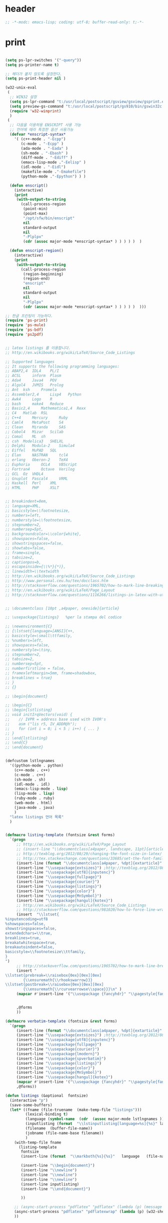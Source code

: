 # -*- coding: utf-8; -*-


* header

  #+BEGIN_SRC emacs-lisp
    ;; -*-modc: emacs-lisp; coding: utf-8; buffer-read-only: t;-*-
  #+END_SRC


* print
  #+BEGIN_SRC emacs-lisp

    (setq ps-lpr-switches '("-query"))
    (setq ps-printer-name t)

    ;; 헤더가 붙지 않도록 설정한다.
    (setq ps-print-header nil )

    (w32-unix-eval
     (
      ;; WIN32 설정
      (setq ps-lpr-command "t:/usr/local/postscript/gsview/gsview/gsprint.exe")
      (setq preview-gs-command "t:/usr/local/postscript/gs910/bin/gswin32c.exe")
      (require 'w32-winprint)
      )
     (
      ;; 다음을 이용하용 ENSCRIPT 사용 가능
      ;; 언어에 때라 특정한 옵션 사용가능
      (defvar *enscript-syntax*
        '( (c++-mode . "-Ecpp")
           (c-mode . "-Ecpp" )
           (ada-mode . "-Eada" )
           (sh-mode . "-Ebash" )
           (diff-mode . "-Ediff" )
           (emacs-lisp-mode ."-Eelisp" )
           (idl-mode . "-Eidl")
           (makefile-mode ."-Emakefile")
           (python-mode ."-Epython") ) )

      (defun enscript()
        (interactive)
        (print
         (with-output-to-string
           (call-process-region
            (point-min)
            (point-max)
            "/opt/sfw/bin/enscript"
            nil
            standard-output
            nil
            "-Plplpx"
            (cdr (assoc major-mode *enscript-syntax* ) ) ) ) )  )

      (defun enscript-region()
        (interactive)
        (print
         (with-output-to-string
           (call-process-region
            (region-beginning)
            (region-end)
            "enscript"
            nil
            standard-output
            nil
            "-Plplpx"
            (cdr (assoc major-mode *enscript-syntax* ) ) ) ) )  )))

    ;; 한글 프린팅이 가능하다.
    (require 'ps-print)
    (require 'ps-mule)
    (require 'ps-bdf)
    (require 'ps2pdf)


    ;; latex listings 를 이용합니다.
    ;; http://en.wikibooks.org/wiki/LaTeX/Source_Code_Listings

    ;; Supported languages
    ;; It supports the following programming languages:
    ;; ABAP2,4 	IDL4 	PL/I
    ;; ACSL 	inform 	Plasm
    ;; Ada4 	Java4 	POV
    ;; Algol4 	JVMIS 	Prolog
    ;; Ant 	ksh 	Promela
    ;; Assembler2,4 	Lisp4 	Python
    ;; Awk4 	Logo 	R
    ;; bash 	make4 	Reduce
    ;; Basic2,4 	Mathematica1,4 	Rexx
    ;; C4 	Matlab 	RSL
    ;; C++4 	Mercury 	Ruby
    ;; Caml4 	MetaPost 	S4
    ;; Clean 	Miranda 	SAS
    ;; Cobol4 	Mizar 	Scilab
    ;; Comal 	ML 	sh
    ;; csh 	Modelica3 	SHELXL
    ;; Delphi 	Modula-2 	Simula4
    ;; Eiffel 	MuPAD 	SQL
    ;; Elan 	NASTRAN 	tcl4
    ;; erlang 	Oberon-2 	TeX4
    ;; Euphoria 	OCL4 	VBScript
    ;; Fortran4 	Octave 	Verilog
    ;; GCL 	Oz 	VHDL4
    ;; Gnuplot 	Pascal4 	VRML
    ;; Haskell 	Perl 	XML
    ;; HTML 	PHP 	XSLT


    ;; breakindent=0em,
    ;; language=XML,
    ;; basicstyle=\\footnotesize,
    ;; numbers=left,
    ;; numberstyle=\\footnotesize,
    ;; stepnumber=2,
    ;; numbersep=5pt,
    ;; backgroundcolor=\\color{white},
    ;; showspaces=false,
    ;; showstringspaces=false,
    ;; showtabs=false,
    ;; frame=single,
    ;; tabsize=2,
    ;; captionpos=b,
    ;; escapeinside={\\%*}{*)},
    ;; linewidth=\\textwidth
    ;; http://en.wikibooks.org/wiki/LaTeX/Source_Code_Listings
    ;; http://www.personal.ceu.hu/tex/docclass.htm
    ;; http://stackoverflow.com/questions/1965702/how-to-mark-line-breaking-of-long-lines
    ;; http://en.wikibooks.org/wiki/LaTeX/Page_Layout
    ;; http://stackoverflow.com/questions/1116266/listings-in-latex-with-utf-8-or-at-least-german-umlauts kim dong il


    ;; \documentclass [10pt ,a4paper, oneside]{article}

    ;; \usepackage{listings}   %per la stampa del codice

    ;; \newenvironment{C}
    ;; {\lstset{language=[ANSI]C++,
    ;; basicstyle=\small\ttfamily,
    ;; %numbers=left,
    ;; showspaces=false,
    ;; numberstyle=\tiny,
    ;; stepnumber=2,
    ;; tabsize=2,
    ;; numbersep=5pt,
    ;; numberfirstline = false,
    ;; framexleftmargin=5mm, frame=shadowbox,
    ;; breaklines = true}
    ;; }
    ;; {}

    ;; \begin{document}

    ;; \begin{C}
    ;; \begin{lstlisting}
    ;; void initIrqVectors(void) {
    ;;    // IVPR = address base used with IVOR's
    ;;    asm ("lis r5, IV_ADDR@h");
    ;;    for (int i = 0; i < 5 ; i++) { ... }
    ;; }
    ;; \end{lstlisting}
    ;; \end{C}
    ;; \end{document}


    (defcustom lstlngnames
      '((python-mode . python)
        (c++-mode . c++)
        (c-mode . c++)
        (sh-mode . sh)
        (idl-mode . idl)
        (emacs-lisp-mode . lisp)
        (lisp-mode . lisp)
        (ruby-mode . ruby)
        (web-mode . html)
        (java-mode . java)
        )
      "latex listings 언어 목록"
      )


    (defmacro listing-template (fontsize &rest forms)
      `(progn
         ;; http://en.wikibooks.org/wiki/LaTeX/Page_Layout
         ;; (insert-line "\\documentclass[a4paper, landscape, 11pt]{article}")
         ;; http://texblog.org/2012/08/29/changing-the-font-size-in-latex/
         ;; http://tex.stackexchange.com/questions/33685/set-the-font-family-for-lstlisting
         (insert-line (format "\\documentclass[a4paper, %dpt]{extarticle}" (if (member ,fontsize '(8 9 10 11 12 14 17 20)) ,fontsize 10 )))
         (insert-line "\\usepackage{extsizes}") ;http://texblog.org/2012/08/29/changing-the-font-size-in-latex/
         (insert-line "\\usepackage[utf8]{inputenc}")
         (insert-line "\\usepackage{fullpage}")
         (insert-line "\\usepackage{courier}")
         (insert-line "\\usepackage{listings}")
         (insert-line "\\usepackage{color}")
         (insert-line "\\usepackage{MnSymbol}")
         (insert-line "\\usepackage[hangul]{kotex}")
         ;; http://en.wikibooks.org/wiki/LaTeX/Source_Code_Listings
         ;; http://stackoverflow.com/questions/981020/how-to-force-line-wrapping-in-listings-package
         (insert  "\\lstset{
    %inputencoding=utf8
    %showspaces=false,
    showstringspaces=false,
    extendedchars=\\true,
    breaklines=true,
    breakatwhitespace=true,
    breakautoindent=false,
    basicstyle=\\footnotesize\\ttfamily,
    }
    ")
         ;; http://stackoverflow.com/questions/1965702/how-to-mark-line-breaking-of-long-lines
         (insert "
    \\lstset{prebreak=\\raisebox{0ex}[0ex][0ex]
            {\\ensuremath{\\rhookswarrow}}}
    \\lstset{postbreak=\\raisebox{0ex}[0ex][0ex]
            {\\ensuremath{\\rcurvearrowse\\space}}}\n" )
         (mapcar #'insert-line '("\\usepackage {fancyhdr}" "\\pagestyle{fancy}"))


         ,@forms
         ))

    (defmacro verbatim-template (fontsize &rest forms)
      `(progn
         (insert-line (format "\\documentclass[a4paper, %dpt]{extarticle}" (if (member ,fontsize '(8 9 10 11 12 14 17 20)) ,fontsize 10 )))
         (insert-line "\\usepackage{extsizes}") ;http://texblog.org/2012/08/29/changing-the-font-size-in-latex/
         (insert-line "\\usepackage[utf8]{inputenc}")
         (insert-line "\\usepackage{fullpage}")
         (insert-line "\\usepackage{courier}")
         (insert-line "\\usepackage{lmodern}")
         (insert-line "\\usepackage{spverbatim}")
         (insert-line "\\usepackage{listings}")
         (insert-line "\\usepackage{color}")
         (insert-line "\\usepackage{MnSymbol}")
         (insert-line "\\usepackage[hangul]{kotex}")
         (mapcar #'insert-line '("\\usepackage {fancyhdr}" "\\pagestyle{fancy}"))
         ,@forms))

    (defun listings (&optional  fontsize)
      (interactive "p")
      (save-some-buffers)
      (let* ((fname (file-truename  (make-temp-file "listings")))
             (lexical-binding t)
             (language (symbol-name  (cdr  (assoc major-mode lstlngnames ))))
             (inputlisting (format  "\\lstinputlisting[language=%s]{%s}" language (buffer-file-name)))
             (filename  (buffer-file-name))
             (jobname (file-name-base filename))
             )
        (with-temp-file fname
          (listing-template
           fontsize
           (insert-line (format  "\\markboth{%s}{%s}"   language   (file-name-nondirectory  filename)))

           (insert-line "\\begin{document}")
           (insert-line "\\newline")
           (insert-line "\\newline")
           (insert-line "\\newline")
           (insert-line inputlisting)
           (insert-line "\\end{document}")

           ))

        ;; (async-start-process "pdflatex" "pdflatex" (lambda (p) (message "pdflatex 완료")) "-no-file-line-error" "-shell-escape" "-interaction" "nonstopmode" "-jobname" jobname fname)
        (async-start-process "pdflatex" "pdflatexwrap" (lambda (p) (w32-shell-execute "" (file-truename  (format "%s.pdf" jobname)) ))     jobname fname)
        ))



    (defun listing-region (b e &optional  fontsize)
      (interactive "r\np")
      (save-some-buffers)
      (let* ((fname (file-truename  (make-temp-file "listings")))
             (lexical-binding t)
             (language (symbol-name  (cdr  (assoc major-mode lstlngnames ))))
             (bufstring (buffer-substring b e ))
             (filename  (buffer-file-name))
             (jobname (file-name-base filename))
             )
        (with-temp-file fname
          (set-buffer-file-coding-system 'utf-8)
          (listing-template
           fontsize
           (insert-line (format  "\\markboth{%s}{%s}"   language   (file-name-nondirectory  filename)))
           ;; (insert-line "\\lstset{language=}")
           (insert-line "\\begin{document}")
           (insert-line "\\newline")
           (insert-line "\\begin{lstlisting}"  )
           (insert bufstring)
           (insert-line "\\end{lstlisting}")
           (insert-line "\\end{document}")))

        ;; (async-start-process "pdflatex" "pdflatex" (lambda (p) (message "pdflatex 완료")) "-shell-escape" "-interaction" "nonstopmode" "-jobname" jobname fname)
        (async-start-process "pdflatex" "pdflatexwrap" (lambda (p) (w32-shell-execute "" (file-truename  (format "%s.pdf" jobname)) ))     jobname fname)
        ))




    (defun verbatim-region (b e &optional  fontsize)
      (interactive "r\np")
      (save-some-buffers)
      (let* ((fname (file-truename  (make-temp-file "verbatim")))
             (lexical-binding t)
             (language (symbol-name  (cdr  (assoc major-mode lstlngnames ))))
             (bufstring (buffer-substring b e ))
             (filename  (buffer-file-name))
             (jobname (file-name-base filename))
             )
        (with-temp-file fname
          (set-buffer-file-coding-system 'utf-8)
          (verbatim-template
           fontsize
           (insert-line (format  "\\markboth{%s}{%s}"   language   (file-name-nondirectory  filename)))

           (insert-line "\\begin{document}")
           (insert-line "\\newline")
           (insert-line "\\begin{spverbatim}" )
           (insert bufstring)
           (insert-line "\\end{spverbatim}")
           (insert-line "\\end{document}")))

        ;; (async-start-process "pdflatex" "pdflatex" (lambda (p) (message "pdflatex 완료")) "-shell-escape" "-interaction" "nonstopmode" "-jobname" jobname fname)
        (async-start-process "pdflatex" "pdflatexwrap" (lambda (p) (w32-shell-execute "" (file-truename  (format "%s.pdf" jobname)) ))     jobname fname)
        ))
    (defmacro pytex-template (fontsize &rest forms)
      `(progn
         (insert-line (format "\\documentclass[a4paper, %dpt]{extarticle}" (if (member ,fontsize '(8 9 10 11 12 14 17 20)) ,fontsize 10 )))
         (insert-line "\\usepackage{extsizes}") ;http://texblog.org/2012/08/29/changing-the-font-size-in-latex/
         (insert-line "\\usepackage[margin=2cm]{geometry}")
         (insert-line "\\usepackage{courier}")
         (insert-line "\\usepackage{kotex}")
         (mapcar #'insert-line '("\\usepackage {fancyhdr}" "\\pagestyle{fancy}"))
         (insert "
    \\usepackage[utf8]{inputenc}
    \\usepackage[T1]{fontenc}
    \\usepackage{pythontex}
    ")


         ,@forms
         ))

    (defun pytex-region (b e &optional  fontsize)
      (interactive "r\np")
      (save-some-buffers)
      (let* ((fname (file-truename  (make-temp-file "pytex")))
             (lexical-binding t)
             (language (symbol-name  (cdr  (assoc major-mode lstlngnames ))))
             (bufstring (buffer-substring b e ))
             (filename  (buffer-file-name))
             (jobname (file-name-base filename))
             )
        (with-temp-file fname
          (set-buffer-file-coding-system 'utf-8)
          (pytex-template
           fontsize
           (insert-line (format  "\\markboth{%s}{%s}"   language   (file-name-nondirectory  filename)))

           (insert-line "\\begin{document}")
           (insert-line (format  "\\begin{pygments}{%s}" language))
           (insert-line bufstring)
           (insert-line "\\end{pygments}")
           (insert-line "\\end{document}")))

        ;; (async-start-process "pdflatex" "pdflatex" (lambda (p) (message "pdflatex 완료")) "-shell-escape" "-interaction" "nonstopmode" "-jobname" jobname fname)
        (async-start-process "pytex" "pytexwrap" (lambda (p) (w32-shell-execute "" (file-truename  (format "%s.pdf" jobname)) ))     jobname fname)
        ))

  #+END_SRC
* external
  #+BEGIN_SRC emacs-lisp
    ;; (leaf :ensure calc-ext)
    (leaf sqlite
      :ensure t
      :custom
      ((sqlite-program . "sqlite3")))


    ;;; http://www.mikusa.com/python-mysql-docs/index.html
    ;;; pymacs 등을 이용하여 emacs -> sql 이 가능하다.



    (require 'cmuscheme )
    (defun socket-scheme ()
      "Run an inferior Scheme process, input and output via buffer `*scheme*'.
    If there is a process already running in `*scheme*', switch to that buffer.
    With argument, allows you to edit the command line (default is value
    of `scheme-program-name').
    If the file `~/.emacs_SCHEMENAME' or `~/.emacs.d/init_SCHEMENAME.scm' exists,
    it is given as initial input.
    Note that this may lose due to a timing error if the Scheme processor
    discards input when it starts up.
    Runs the hook `inferior-scheme-mode-hook' \(after the `comint-mode-hook'
    is run).
    \(Type \\[describe-mode] in the process buffer for a list of commands.)"

      (interactive )
      (if (not (comint-check-proc "*scheme*"))
          (progn (set-buffer (make-comint "scheme" (cons "localhost" 7979 )))
                 (inferior-scheme-mode)))
      (setq scheme-buffer "*scheme*")
      (pop-to-buffer "*scheme*"))


    ;;한글을 사용하는데 어려움이 전혀 없음을 알 수 있다.

    ;; package auto load next line
    ;;(require 'slime)
    ;;(slime-setup)

    ;;; SMILE 설정
    ;;(setq inferior-lisp-program "clisp")
    (setq slime-multiprocessing t )
    (setq inferior-lisp-program "c:\\usr\\local\\lisp\\allegro\\mlisp.exe")
    (setq *slime-lisp* "c:\\usr\\local\\lisp\\allegro\\mlisp.exe")
    (setq *slime-port* 4006 )
    (defun aslime ()
      (print "Allegro slime...")
      (interactive)
      (shell-command
       (format
        "%s +B +cm -L %s\\slime.lisp -- -p %s --ef %s &"
        ,*slime-lisp*
        (getenv "HOME")
        ,*slime-port*
        slime-net-coding-system))
      (delete-other-windows)
      (while (not (ignore-errors ( slime-connect "localhost" *slime-port*)))
        (sleep-for 0.2 )))

    ;;(require 'dedicated)
    ;; (require 'quack)

    ;;(require 'comint-popup)
    ;;(setq comint-popup-idle-threshold -1)
    ;; (add-hook 'comint-mode-hook (lambda () (dedicated-mode )))
    ;;(add-hook 'comint-output-filter-functions 'comint-popup-buffer)

    (require 'telnet)

    (defun start-telnet (host)
      "Open a network login connection to host named HOST (a string).
       Communication with HOST is recorded in a buffer `*termx*'.
       Normally input is edited in Emacs and sent a line at a time."
      (interactive "sOpen telnet connection to host: ")
      (let* ((comint-delimiter-argument-list '(?\  ?\t))
             (name "termx")
             (buffer (get-buffer "*termx*"))
             process)
        (setq telnet-new-line (char-to-string 13))

        (if (and buffer (get-buffer-process buffer))
            (pop-to-buffer buffer)
          (pop-to-buffer (make-comint name "c:\\usr\\local\\guile\\bin\\plink.exe" nil "-telnet" host))
          (setq process (get-buffer-process (current-buffer)))
          (set-process-filter process 'telnet-initial-filter)
          (accept-process-output process)
          (telnet-mode)
          (setq comint-input-sender 'telnet-simple-send)
          (setq telnet-count telnet-initial-count))))

    (defun start-rs232 (host)
      "Open a network login connection to host named HOST (a string).
       Communication with HOST is recorded in a buffer `*termx*'.
       Normally input is edited in Emacs and sent a line at a time."
      (interactive "sOpen telnet connection to host: ")
      (let* ((comint-delimiter-argument-list '(?\  ?\t))
             (buffer (get-buffer "*rs232-term*"))
             process)
        (setq telnet-new-line (char-to-string 13))

        (if (and buffer (get-buffer-process buffer))
            (pop-to-buffer buffer)
          (pop-to-buffer (make-comint "rs232-term" "c:\\usr\\local\\guile\\bin\\plink.exe" nil "-load" host))
          (setq process (get-buffer-process (current-buffer)))
          ;;(set-process-filter process 'telnet-initial-filter)
          (telnet-mode)
          (setq comint-input-sender 'telnet-simple-send)
          ;;(setq telnet-count telnet-initial-count)
          )))



    (defun num-list (start end  )
      (interactive)
      (let ((result '()))
        (while
            (not (= start end ))
          (setq result (cons start result))
          (setq start (+ start 1 )))
        (reverse result)))


    (setf comint-input-sender-no-newline t )

  #+END_SRC

* encrypt

** content
   #+BEGIN_SRC emacs-lisp

     ;;암호화 기능을 사용할 수 있습니다.
     (require 'epg-config)
     (require 'epa)
     (require 'epa-file)

     (epa-file--file-name-regexp-set 'epa-file-name-regexp "\\.gpg\\(~\\|\\.~[0-9]+~\\)?\\'\\|암호화\\|cipher-folder")

     (when-os 'windows-nt
       (defun epa-file-decode-and-insert (string file visit beg end replace)
         (insert (epa-file--decode-coding-string string 'cp949))))


   #+END_SRC

   #+RESULTS:
   : epg--start

** move to emacs src

   #+begin_src emacs-lisp :tangle no
     (defun epg--start (context args)
       "Start `epg-gpg-program' in a subprocess with given ARGS."
       (if (and (epg-context-process context)
                (eq (process-status (epg-context-process context)) 'run))
           (error "%s is already running in this context"
                  (epg-context-program context)))
       (let* ((agent-info (getenv "GPG_AGENT_INFO"))
              (args (append (list "--no-tty"
                                  "--status-fd" "1"
                                  "--yes")
                            (if (and (not (eq (epg-context-protocol context) 'CMS))
                                     (string-match ":" (or agent-info "")))
                                '("--use-agent"))
                            (if (and (not (eq (epg-context-protocol context) 'CMS))
                                     (epg-context-progress-callback context))
                                '("--enable-progress-filter"))
                            (if (epg-context-home-directory context)
                                (list "--homedir"
                                      (epg-context-home-directory context)))
                            (unless (eq (epg-context-protocol context) 'CMS)
                              '("--command-fd" "0"))
                            (if (epg-context-armor context) '("--armor"))
                            (if (epg-context-textmode context) '("--textmode"))
                            (if (epg-context-output-file context)
                                (list "--output" (epg-context-output-file context)))
                            (if (epg-context-pinentry-mode context)
                                (list "--pinentry-mode"
                                      (symbol-name (epg-context-pinentry-mode
                                                    context))))
                            args))
              (process-environment process-environment)
              (buffer (generate-new-buffer " *epg*"))
              error-process
              process
              terminal-name
              agent-file
              (agent-mtime '(0 0 0 0)))
         ;; Set GPG_TTY and TERM for pinentry-curses.  Note that we can't
         ;; use `terminal-name' here to get the real pty name for the child
         ;; process, though /dev/fd/0" is not portable.
         (unless (memq system-type '(ms-dos windows-nt))
           (with-temp-buffer
             (condition-case nil
                 (when (= (call-process "tty" "/dev/fd/0" t) 0)
                   (delete-char -1)
                   (setq terminal-name (buffer-string)))
               (file-error))))
         (when terminal-name
           (setq process-environment
                 (cons (concat "GPG_TTY=" terminal-name)
                       (cons "TERM=xterm" process-environment))))
         ;; Start the Emacs Pinentry server if allow-emacs-pinentry is set
         ;; in ~/.gnupg/gpg-agent.conf.
         (when (and (fboundp 'pinentry-start)
                    (executable-find epg-gpgconf-program)
                    (with-temp-buffer
                      (when (= (call-process epg-gpgconf-program nil t nil
                                             "--list-options" "gpg-agent")
                               0)
                        (goto-char (point-min))
                        (re-search-forward
                         "^allow-emacs-pinentry:\\(?:.*:\\)\\{8\\}1"
                         nil t))))
           (pinentry-start))
         (setq process-environment
               (cons (format "INSIDE_EMACS=%s,epg" emacs-version)
                     process-environment))
         ;; Record modified time of gpg-agent socket to restore the Emacs
         ;; frame on text terminal in `epg-wait-for-completion'.
         ;; See
         ;; <http://lists.gnu.org/archive/html/emacs-devel/2007-02/msg00755.html>
         ;; for more details.
         (when (and agent-info (string-match "\\(.*\\):[0-9]+:[0-9]+" agent-info))
           (setq agent-file (match-string 1 agent-info)
                 agent-mtime (or (nth 5 (file-attributes agent-file)) '(0 0 0 0))))
         (if epg-debug
             (save-excursion
               (unless epg-debug-buffer
                 (setq epg-debug-buffer (generate-new-buffer " *epg-debug*")))
               (set-buffer epg-debug-buffer)
               (goto-char (point-max))
               (insert (if agent-info
                           (format "GPG_AGENT_INFO=%s\n" agent-info)
                         "GPG_AGENT_INFO is not set\n")
                       (format "%s %s\n"
                               (epg-context-program context)
                               (mapconcat #'identity args " ")))))
         (with-current-buffer buffer
           (if (fboundp 'set-buffer-multibyte)
               (set-buffer-multibyte nil))
           (make-local-variable 'epg-last-status)
           (setq epg-last-status nil)
           (make-local-variable 'epg-read-point)
           (setq epg-read-point (point-min))
           (make-local-variable 'epg-process-filter-running)
           (setq epg-process-filter-running nil)
           (make-local-variable 'epg-pending-status-list)
           (setq epg-pending-status-list nil)
           (make-local-variable 'epg-key-id)
           (setq epg-key-id nil)
           (make-local-variable 'epg-context)
           (setq epg-context context)
           (make-local-variable 'epg-agent-file)
           (setq epg-agent-file agent-file)
           (make-local-variable 'epg-agent-mtime)
           (setq epg-agent-mtime agent-mtime))
         (setq error-process
               (make-pipe-process :name "epg-error"
                                  :buffer (generate-new-buffer " *epg-error*")
                                  ;; Suppress "XXX finished" line.
                                  :sentinel #'ignore
                                  :noquery t))
         (setf (epg-context-error-buffer context) (process-buffer error-process))
         (with-file-modes 448
           (setq process (make-process :name "epg"
                                       :buffer buffer
                                       :command (cons (epg-context-program context)
                                                      args)
                                       :connection-type 'pipe
                                       :coding '(cp949 . cp949) ;; → this critical
                                       :filter #'epg--process-filter
                                       :stderr error-process
                                       :noquery t)))
         (setf (epg-context-process context) process)))
   #+end_src
* personal
  #+BEGIN_SRC emacs-lisp
    (defun tjcode (code1 code2 securitycard )
      (let ((table (eval (read (epg-decrypt-file (epg-make-context) (wsl-path-convert-file-name securitycard) nil)))))
        (kill-buffer "*Messages*")
        (message "코드: %d %d"  (car (cadr (assoc code1 table))) (cadr (cadr (assoc code2 table))))))

    (defun tjcodeall (code1 code2 securitycard )
      (let ((table (eval (read (epg-decrypt-file (epg-make-context) (wsl-path-convert-file-name securitycard) nil)))))
        (message "코드: %s %s"  (cadr (assoc code1 table)) (cadr (assoc code2 table)))
        (kill-buffer "*Messages*")))

    (defun dgbcode( code1 code2 )
      (interactive "n대구은행 첫번째 코드: \nn대구은행 두번째 코드 : ")
      (tjcode code1 code2 "u:/svndir/cipher-folder-암호가필요한것말고는사용하지말것/개인정보/각종번호/대구은행.gpg" ))

    (defun mtjcode( code1 code2 )
      (interactive "n새마을 첫번째 코드: \nn새마을 두번째 코드 : ")
      (tjcode code1 code2 "u:/svndir/cipher-folder-암호가필요한것말고는사용하지말것/개인정보/각종번호/새마을.gpg" ))

    (defun dtjcode (code1 code2 )
      (interactive "n동양증권 첫번째 코드: \nn동양증권 두번째 코드 : ")
      (tjcode code1 code2 "u:/svndir/cipher-folder-암호가필요한것말고는사용하지말것/개인정보/각종번호/동양종금보안카드.gpg" ))

    (defun stjcode (code1 code2 )
      (interactive "n삼성증권 첫번째 코드: \nn삼성증권 두번째 코드 : ")
      (tjcode code1 code2 "u:/svndir/cipher-folder-암호가필요한것말고는사용하지말것/개인정보/각종번호/삼성증권대구은행보안카드.gpg" ))

    (defun  htjcode(code1 code2 )
      (interactive "n하나은행 첫번째 코드: \nn하나은행 두번째 코드 : ")
      (tjcodeall code1 code2 "u:/svndir/cipher-folder-암호가필요한것말고는사용하지말것/개인정보/각종번호/하나은행.gpg" ))



    (defun hpnum (names)
      (interactive "s성명을 입력하세요: \n")
      (let* ((hpassoc (eval (read (with-temp-buffer (insert-file-contents "u:/svndir/스크랩/mobile.el" ) (buffer-string)))))
             (result  (mapcar
                       (lambda (x)
                         (assoc (intern x ) hpassoc ))
                       (split-string names ))))
        (print result)
        (kill-new "")
        (mapcar
         (lambda (x)
           (kill-append (replace-regexp-in-string "\+82\-" "0" (symbol-name (cadr x)) ) nil )
           (kill-append "\n" nil ))
         result)))



    (defun single-name ()
      (apply
       #'append
       (mapcar
        (lambda (b)
          (mapcar
           (lambda (v)
             (cdr  (assoc 'cn v )))
           (cdr
            (assoc 'empvo
                   (json-read-file (car  b))))))
        (directory-files-and-attributes "t:/MISC/single-mail/jsonaddressbook" t ".json$"))))

    (defun single-content (name )
      (let ((result nil))
        (dolist (json (directory-files-and-attributes "t:/MISC/single-mail/jsonaddressbook" t ".json$") result)
          (mapcar
           (lambda (v)
             (if (string-equal name (cdr (assoc 'cn v )))  (setf result  (cons v result))))
           (cdr (assoc 'empvo (json-read-file (car  json))))))))


    ;;; content example
    ;; (((epTitleCode . R4) (iTotalPageCount . 0) (serverLocation . KR) (description . S/W) (epValidLoginPeriod . 2003022720030430) (epSubOrgCode . ) (epSendRegionCode . ) (cn . 김동일) (sn . 김) (iTotalCount . 0) (epId . S021211222312C100638) (epSendBusiCode . ) (preferredLanguage . ko) (epRegionCode . MA) (epSendSubOrgCode . ) (mailHost . ms17.samsung.com) (o . 삼성탈레스) (epEnSendCompanyName . ) (epDefaultCompCode . O) (epmiddlename . ) (epUserStatus . B) (otherFacsimileTelephoneNumber . ) (epenmiddlename . ) (epEnSendSubOrgName . ) (epSubOrgName . ) (epSendSecurityLevel . 5) (facsimileTelephoneNumber . 054-460-8709) (epAttachSize . 10) (epUserLevel . U) (department . SW그룹) (givenname . 동일) (epSmsotp . ) (epSendCompanyName . ) (epSendGradeOrTitle . ) (epServiceCode . U) (title . 선임연구원) (mobile . +82-10-3826-0719) (epOrganizationCode . PC7) (epEnDepartment . SW Group) (telephoneNumber . +82-054-460-8717) (epSendGradeName . ) (epEnTitle . Engineer) (epEnOrganizationName . Samsung Thales) (postalAddress .  경북 구미시 공단동 259 사서함 50) (iCurrentPage . 0) (epHomePostalCode . 706-050) (epSendTitleName . ) (iPageCount . 0) (epSendDeptCode . ) (epPreferredLanguage . ko) (mail . di7979.kim@samsung.com) (epEnCn . dong il Kim) (homePhone . 053-762-1146) (employeeNumber . 02902774) (uid . di7979.kim) (epSendCompanyCode . ) (epensn . Kim) (epEnDescription . S/W) (epEnPostalAddress . Gongdan-Dong Gumi-City Gyoungsangbok-Do) (epSendDeptName . ) (employeeType . N) (epAlternativeMail . dikim97@samsung.co.kr) (homePostalAddress .     대구시 수성구 중동 521-5번지) (departmentNumber . T10D5302) (epUserLocation . AK) (dn . uid=di7979.kim,ou=regular,ou=people,o=samsung) (epEnGradeName . Engineer) (epBusiCode . MA) (postalCode . 730-030) (epengivenname . dong il) (bEpIsBlue . :json-false) (nickName . ) (epEnSendGradeName . ) (epEnSendTitleName . ) (epSecurityLevel . 5) (epSendTitleNumber . ) (epGradeName . 선임연구원) (epNative . N) (epEnHomePostalAddress . Jung-dong Susung-gu Daegu-city) (epGradeOrTitle . T) (epvoipnumber . ) (bEpAutofoward . :json-false) (epTitleSortOrder . 52) (epEnSendDeptName . ))
    ;; ....
    ;;  )


    (defun singleid()
      (interactive)
      (let ((ntag (helm-comp-read "성명을 입력하세요 : " (single-name))))

        ;; (insert (format "%s" (single-content ntag )))
        (mapcar
         (lambda (x)
           (let ((mail   (s-replace "samsung.com"  "hanwha.com"(cdr (assoc 'mail x)))))
             (message mail)
             (kill-new  mail)))
         (single-content ntag ))
        ))


    (defun hanwhaid()
      (interactive)
      (let ((ntag (helm-comp-read "성명을 입력하세요 : " (single-name))))

        ;; (insert (format "%s" (single-content ntag )))
        (mapcar
         (lambda (x)
           (let ((mail   (s-replace "samsung.com"  "hanwha.com"(cdr (assoc 'mail x)))))
             (message mail)
             (insert  (format "%s,"  mail))))
         (single-content ntag ))
        ))

  #+END_SRC

  #+RESULTS:
  : hanwhaid

* sw team

  조직도 소스보기에 서 생성할 수 있다.

  #+BEGIN_SRC emacs-lisp

    (defun sw-name ()
      (apply
       #'append
       (mapcar
        (lambda (b)
          (mapcar
           (lambda (v)
             (cdr  (assoc 'userName v )))
           (json-read-file (car  b))))
        (directory-files-and-attributes "t:/MISC/single-mail/swaddress" t ".json$"))))

    (defun sw-content (name )
      (let ((result nil))
        (dolist (json (directory-files-and-attributes "t:/MISC/single-mail/swaddress" t ".json$") result)
          (mapcar
           (lambda (v)
             (if (string-equal name (cdr (assoc 'userName v )))  (setf result  (cons v result))))
           (json-read-file (car  json))))))
    (defun swnc()
      (interactive)
      (let ((ntag (helm-comp-read "성명을 입력하세요 : " (sw-name))))
        (with-current-buffer (get-buffer-create "*name-card*")
          (outline-mode)
          (goto-char (point-max))
          (insert (format "* %s\n" ntag))
          (mapcar
           (lambda (n)
             (insert (format "%s : %s\n" (car n) (cdr n))))
           (car (sw-content ntag )))
          (switch-to-buffer-other-window (current-buffer)))))
  #+END_SRC

* SCM
  #+BEGIN_SRC emacs-lisp

    ;;;;;;;;;;;;;;;;;;;;;;;;;;;;;;;;;;;;;;;;;;;;;;;;;;;;;;;;;;;;;
    ;; SVN 관련
    ;;;;;;;;;;;;;;;;;;;;;;;;;;;;;;;;;;;;;;;;;;;;;;;;;;;;;;;;;;;;;
    ;; svn-status-toggle-svn-verbose-flag 함수를 이용하여 변경가능하다.
    ;;(setq svn-status-verbose t)

    ;; 다음을 이용해 바로 commit 이 가능하지만 필요없다.
    ;;(defun svn-commit-dir ( dir )
    ;;  "Commit selected files.
    ;;If some files have been marked, commit those non-recursively;
    ;;this is because marking a directory with \\[svn-status-set-user-mark]
    ;;normally marks all of its files as well.
    ;;If no files have been marked, commit recursively the file at point."
    ;;  (interactive (list (svn-read-directory-name "SVN status directory: "
    ;;                                              nil default-directory nil)))
    ;;
    ;;  (switch-to-buffer (dired-noselect dir ""))
    ;;  (svn-status-commit))
    ;;(global-set-key (kbd "C-.") 'svn-commit-dir)


    ;; (leaf psvn )
    ;;(load-library "dsvn" )                  ;; subversion 1.7 이상
    ;;(setq svn-call-process-function 'call-process )
    ;;(setq svn-start-process-function 'start-process )

    (defun link11-commit ()
      (interactive)
      (set-buffer (dired-noselect "c:/FFX/CFCS/DLP_LINK11"))
      (svn-status-commit))

    (defun isdl-commit ()
      (interactive)
      (set-buffer (dired-noselect "c:/FFX/CFCS/DLP_ISDL"))
      (svn-status-commit))

    (add-hook 'svn-log-edit-mode-hook
              '(lambda () (set-buffer-file-coding-system 'cp949)))


    (defvar ticket-history nil
      "History list for some commands that read regular expressions.

    Maximum length of the history list is determined by the value
    of `history-length', which see.")


    (defun read-ticket-number (prompt &optional default)
      "Read a numeric value in the minibuffer, prompting with PROMPT.
    DEFAULT specifies a default value to return if the user just types RET.
    The value of DEFAULT is inserted into PROMPT."
      (let* ((n nil)
             (history-delete-duplicates t )
             (history-add-new-input nil)     ;;수동으로 history 에 포함 필요
             )
        (when default
          (setq prompt
                (if (string-match "\\(\\):[ \t]*\\'" prompt)
                    (replace-match (format " (기본값 %s)" default) t t prompt 1)
                  (replace-regexp-in-string "[ \t]*\\'"
                                            (format " (기본값 %s) " default)
                                            prompt t t))))
        (while
            (progn
              (let ((str (read-from-minibuffer prompt nil nil nil 'ticket-history default)))
                (condition-case nil
                    (setq n (cond
                             ((zerop (length str)) default)
                             ((stringp str) (prog1 (read str) (add-to-history 'ticket-history str))))) ;number-to-string
                  (error nil)))
              (unless (numberp n)
                (message "숫자를 입력해 주세요.")
                (sit-for 1)
                t)))
        n))


    (defun ticket (tn)
      (interactive (list (read-ticket-number "티켓번호를 입력해 주세요 : " (car ticket-history))))
      (insert ( format "//!!!ticket:%d %s 김동일 | " tn (format-time-string "%Y%m%d"))))

    (defun nticket (tn)
      (interactive (list (read-ticket-number "티켓번호를 입력해 주세요 : " (car ticket-history))))
      (insert ( format "%d" tn )))

    (defun dticket (tn)
      (interactive (list (read-ticket-number "티켓번호를 입력해 주세요 : " (car ticket-history))))
      (insert ( format "//DEPRECATEDBY-ticket:%d//" tn )))

    (defun lticket (tn)
      (interactive (list (read-ticket-number "티켓번호를 입력해 주세요 : " (car ticket-history))))
      (insert ( format "//!!!lst-ticket:%d %s 김동일 | " tn (format-time-string "%Y%m%d"))))




    (defun ffxlog ()
      (interactive)
      (insert-file "t:/usr/local/ffxsvn-dev/log-template.txt"))



    ;;deprecated-tooslow;;;;(setq semantic-load-turn-useful-things-on t)
    ;;deprecated-tooslow;;(require 'cedet)
    ;;deprecated-tooslow;;(require 'ecb)
    ;;deprecated-tooslow;;;; 에러시에 trace 윈도우 생성
    ;;deprecated-tooslow;;(setq stack-trace-on-error nil )
    ;;deprecated-tooslow;;(setq ecb-tip-of-the-day nil)
    ;;deprecated-tooslow;;(setq ecb-primary-secondary-mouse-buttons (quote mouse-1--mouse-2))
    ;;deprecated-tooslow;;;;(ecb-activate)
    ;;deprecated-tooslow;;(ecb-toggle-ecb-windows -1 )

    (defun smerge ()
      (interactive)
      (let ((cmd
             (completing-read "명령을 입력하세요: "
                              (mapcar (function (lambda (x) (list x t)))
                                      `(
                                        next
                                        prev
                                        resolve
                                        all-keep
                                        base-keep
                                        other-keep
                                        mine-keep
                                        keep-current
                                        ediff
                                        combine-with-next
                                        refine
                                        diff-base-mine
                                        diff-base-other
                                        diff-mine-other
                                        ))
                              nil t nil nil "next")))
        (funcall
         (cdr
          (assoc
           (intern cmd )
           '(
             (next                . smerge-next              )
             (prev                . smerge-prev              )
             (resolve             . smerge-resolve           )
             (all-keep            . smerge-keep-all          )
             (base-keep           . smerge-keep-base         )
             (other-keep          . smerge-keep-other        )
             (mine-keep           . smerge-keep-mine         )
             (keep-current        . smerge-keep-current      )
             (ediff               . smerge-ediff             )
             (combine-with-next   . smerge-combine-with-next )
             (refine              . smerge-refine            )
             (diff-base-mine      . smerge-diff-base-mine    )
             (diff-base-other     . smerge-diff-base-other   )
             (diff-mine-other     . smerge-diff-mine-other   )))))))

    (global-set-key (kbd "M-n") 'smerge)


    (leaf git-timemachine
      :ensure t
      :config
      (defun my-git-timemachine-show-selected-revision ()
        "Show last (current) revision of file."
        (interactive)
        (let (collection)
          (setq collection
                (mapcar (lambda (rev)
                          ;; re-shape list for the ivy-read
                          (cons (concat (substring (nth 0 rev) 0 7) "|" (nth 5 rev) "|" (nth 6 rev)) rev))
                        (git-timemachine--revisions)))
          (ivy-read "commits:"
                    collection
                    :action (lambda (rev)
                              (git-timemachine-show-revision rev)))))

      (defun my-git-timemachine ()
        "Open git snapshot with the selected version.  Based on ivy-mode."
        (interactive)
        (git-timemachine--start #'my-git-timemachine-show-selected-revision)))

  #+END_SRC

* compile
  #+BEGIN_SRC emacs-lisp


    ;; compile 확장 버젼
    ;; (leaf compile- :ensure t )
    ;; (leaf compile :ensure t )

    ;; 특정파일만 컴파일 할 수 있습니다.
    (defun compile-file (option-file)
      (interactive)
      (compile
       (format "cl %s %s" (with-temp-buffer (insert-file-contents option-file) (replace-string "\n" " " ) (buffer-substring (point-min) (point-max)))
               (replace-regexp-in-string "\\.h" ".cpp" (buffer-file-name) ))))





    (defun build-link11 (&optional vxworks)
      (interactive
       (list current-prefix-arg))
      (if vxworks
          (progn
            (dired "c:/FFX/CFCS/DLP_LINK11/proj/makeproj")
            (compile "c:/vxworks/tornado/host/x86-win32/bin/torVars.bat & make -f makefile.vxworks all "))
        (compile "vcbuild C:\\FFX\\CFCS\\DLP_LINK11\\proj\\winproj\\winproj.vcproj  Debug")))


    (defun build-isdl (&optional vxworks)
      (interactive
       (list current-prefix-arg))
      (if vxworks
          (progn
            (dired "c:/FFX/CFCS/DLP_ISDL/proj/makeproj")
            (compile "c:/vxworks/tornado/host/x86-win32/bin/torVars.bat & make -f makefile.vxworks all "))
        (compile "vcbuild  C:\\FFX\\CFCS\\DLP_ISDL\\proj\\winproj\\winproj.vcproj  Debug")))


    (defun build-dlp (&optional vxworks)
      (interactive
       (list current-prefix-arg))

      (if (not (null (scheme-get-process)))
          (comint-send-string (scheme-proc) "(quit)\n"))
      (if (eq nil (buffer-file-name)) (build-isdl vxworks)
        (if (eq nil (string-match "isdl" (buffer-file-name)))
            (build-link11 vxworks)
          (build-isdl vxworks))))

    ;; 특정 변수를 버퍼에게 종속적으로 만드는 함수
    ;;(make-variable-buffer-local 'next-error-function)


    ;; Command to point VS.NET at our current file & line
    (defun my-current-line ()
      "Return the current buffer line at point.  The first line is 0."
      (save-excursion
        (beginning-of-line)
        (count-lines (point-min) (point))))
    (defun devenv-cmd (&rest args)
      "Send a command-line to a running VS.NET process.  'devenv' comes from devenv.exe"
      (call-process "DevEnvCommand" nil nil nil (apply 'concat args)))
    (defun switch-to-devenv ()
      "Jump to VS.NET, at the same file & line as in emacs"
      (interactive)
      (save-some-buffers)
      (let ((val1
             (devenv-cmd "File.OpenFile \"" (buffer-file-name (current-buffer)) "\""))
            (val2
             (devenv-cmd "Edit.GoTo " (int-to-string (+ (my-current-line) 1)))))
        (cond ((zerop (+ val1 val2))
                                            ;(iconify-frame)  ;; what I really want here is to raise the VS.NET window
               t)
              ((or (= val1 1) (= val2 1))
               (error "command failed"))  ;; hm, how do I get the output of the command?
              (t
               (error "couldn't run DevEnvCommand")))))

    ;; Command to toggle a VS.NET breakpoint at the current line.
    (defun devenv-toggle-breakpoint ()
      "Toggle a breakpoint at the current line"
      (interactive)
      (switch-to-devenv)
      (devenv-cmd "Debug.ToggleBreakpoint"))
    ;;(global-set-key [f9] 'devenv-toggle-breakpoint)

    ;; Run the debugger.
    (defun devenv-debug ()
      "Run the debugger in VS.NET"
      (interactive)
      (devenv-cmd "Debug.Start"))

    ;;(global-set-key [(f2)] (lambda () (interactive) (switch-to-devenv) (devenv-cmd "Edit.GoToDefinition")))

    ;;(global-set-key [(f3)] 'switch-to-devenv)
    ;;(global-set-key [(shift f3)] (lambda () (interactive) (switch-to-devenv) (devenv-cmd "Build.Compile")))
    ;;(global-set-key [(shift f5)] (lambda () (interactive) (devenv-cmd "Debug.AttachtoProcess")))
    (global-set-key [(M f4)] (lambda () (interactive) (devenv-cmd "Window.CloseAllDocuments")))


    ;;(global-set-key [shift f3] (lambda () (interactive) (switch-to-dev) (devenv-cmd "Build.Compile")))
    ;;(global-set-key [shift f5] (lambda () (interactive) (devenv-cmd "Debug.AttachtoProcess")))


    (defun recompile-quietly ()
      "Re-compile without changing the window configuration."
      (interactive)
      (save-window-excursion
        (recompile)))

    (defun eval-env (x)
      (let ((result x))
        (setf result  (s-replace "$(GUILE_HOME)" "t:\\\\usr\\\\local\\\\guile\\\\" result  ))
        (setf result  (s-replace "$(NDDS_HOME)"  "t:\\\\rti\\\\waveworks\\\\ndds.4.5c\\\\" result ))
        (setf result  (s-replace "$(DSFHOME)"  "t:\\\\kss\\\\devenv\\\\util\\\\dsf\\\\" result ))
        (if (not result) x result )))

    (defun project-compile-file ()
      (interactive)
      (let ((file (buffer-file-name)))
        (with-current-buffer (project-buffer-mode-p-get-attached-project-buffer)
          (let ((coption
                 (cadr (find-if                   ;첫번째 ELEMENT 만 리턴합니다.
                        (lambda (x)
                          (string-equal "VCCLCompilerTool" (cdr (assoc 'Name (cadr x )))))
                        (edom-by-tag-name (car (xml-parse-file (project-buffer-get-project-path (car project-buffer-master-project)))) 'Tool )))))
            (compile
             (eval-env (format
                        "cl /c %s %s %s"
                        (concat "-I" (string-replace-match ";" (cdr (assoc 'AdditionalIncludeDirectories coption)) " -I" nil t ))
                        (concat "-D" (string-replace-match ";" (cdr (assoc 'PreprocessorDefinitions coption)) " -D" nil t ))
                        file)))))))

    ;; F6 에 의해서 파일을 찾을 때 디렉토리를 찾습니다.
    (setq
     cc-search-directories
     '(
       "."
       ;;"c:/FFX/CFCS/DLP_LINK11/src/bridge"
       ;;"c:/FFX/CFCS/DLP_LINK11/src/common"
       ;;"c:/FFX/CFCS/DLP_LINK11/src/include"
       ;;"c:/FFX/CFCS/DLP_LINK11/src/track_input"
       ;;"c:/FFX/CFCS/DLP_LINK11/src/dts_controller"
       ;;"c:/FFX/CFCS/DLP_LINK11/src/db_access_main"
       ;;"c:/FFX/CFCS/DLP_LINK11/src/db_access_main/cache"
       ;;"c:/FFX/CFCS/DLP_LINK11/src/remote_control"
       ;;"c:/FFX/CFCS/DLP_LINK11/src/db_access_main/DLRL"
       ;;"c:/FFX/CFCS/DLP_LINK11/src/general_in_out"
       ;;"c:/FFX/CFCS/DLP_LINK11/src/network_tx"
       ;;"c:/FFX/CFCS/DLP_LINK11/src/track_output"
       ;;"c:/FFX/CFCS/DLP_LINK11/src/parameter_adapt"
       ;;"c:/FFX/CFCS/DLP_LINK11/src/status_checker"
       ;;"c:/FFX/CFCS/DLP_LINK11/src/network_rx"
       ;;"c:/FFX/CFCS/DLP_LINK11/DLP_L11_L11IP_COMMON"
       ;;"c:/FFX/CFCS/DLP_ISDL/common"
       ;;"c:/FFX/CFCS/DLP_ISDL/src"
       ;;"c:/FFX/CFCS/DLP_ISDL/common/cache"
       ;;"c:/usr/local/guile/include"
       ;;"c:/usr/local/guile/include/vxwrap"
       ;;"c:/FFX/devenv/ndds/csds/include"
       ;;"c:/FFX/devenv/ndds/include"
       ;;"c:/FFX/devenv/ndds/include/ndds"
       ;;"c:/FFX/devenv/ffxlib/include"

       ))


    ;; QAC
    (add-to-list
     'compilation-error-regexp-alist
     '("^\\([^,\n\t]+\\),\\([0-9]+\\),\\([0-9]+\\)," 1 2 3))

    ;; tcf 와 CPP 파일을 연결합니다.
    ;;(setf cc-other-file-alist (cons '("\\.tcf\\'" (".cpp" )) cc-other-file-alist))


    (defun release ()
      (interactive)
      (switch-to-buffer "*compilation*")
      (compile "release.cmd"))


    (defun next-error-buffer-hl-line ()
      "Turn on `hl-line-mode' in buffer `next-error-last-buffer'.
    To turn it off: `M-x hl-line-mode' in the compilation/grep buffer."
      (ignore-errors
        (when (and next-error-last-buffer  (buffer-live-p next-error-last-buffer))
          (with-current-buffer next-error-last-buffer
            (hl-line-mode 1)
            (recenter-top-bottom)
            ))))

    (add-hook 'next-error-hook 'next-error-buffer-hl-line)

    ;;; * compile environment
    (defun vs2005env ()
      (interactive)
      (setenv "VSINSTALLDIR"     "c:\\usr\\microsoft\\vs2005\\IDE" t )
      (setenv "VCINSTALLDIR"     "c:\\usr\\microsoft\\vs2005\\IDE\\VC" t )
      (setenv "FrameworkDir"     "C:\\Windows\\Microsoft.NET\\Framework" t )
      (setenv "FrameworkVersion" "v2.0.50727" t )
      (setenv "FrameworkSDKDir"  "c:\\usr\\microsoft\\vs2005\\IDE\\SDK\\v2.0" t )
      (setenv "DevEnvDir" "c:\\usr\\microsoft\\vs2005\\IDE\\Common7\\IDE" t )
      (setenv  "PATH" "c:\\usr\\microsoft\\vs2005\\IDE\\Common7\\IDE;c:\\usr\\microsoft\\vs2005\\IDE\\VC\\BIN;c:\\usr\\microsoft\\vs2005\\IDE\\Common7\\Tools;c:\\usr\\microsoft\\vs2005\\IDE\\Common7\\Tools\\bin;c:\\usr\\microsoft\\vs2005\\IDE\\VC\\PlatformSDK\\bin;c:\\usr\\microsoft\\vs2005\\IDE\\SDK\\v2.0\\bin;C:\\Windows\\Microsoft.NET\\Framework\\v2.0.50727;c:\\usr\\microsoft\\vs2005\\IDE\\VC\\VCPackages;$PATH" t )
      (setenv "INCLUDE" "c:\\usr\\microsoft\\vs2005\\IDE\\VC\\ATLMFC\\INCLUDE;c:\\usr\\microsoft\\vs2005\\IDE\\VC\\INCLUDE;c:\\usr\\microsoft\\vs2005\\IDE\\VC\\PlatformSDK\\include;c:\\usr\\microsoft\\vs2005\\IDE\\SDK\\v2.0\\include;$INCLUDE" t )
      (setenv "LIB" "c:\\usr\\microsoft\\vs2005\\IDE\\VC\\ATLMFC\\LIB;c:\\usr\\microsoft\\vs2005\\IDE\\VC\\LIB;c:\\usr\\microsoft\\vs2005\\IDE\\VC\\PlatformSDK\\lib;c:\\usr\\microsoft\\vs2005\\IDE\\SDK\\v2.0\\lib;$LIB" t )
      (setenv "LIBPATH" "C:\\Windows\\Microsoft.NET\\Framework\\v2.0.50727;c:\\usr\\microsoft\\vs2005\\IDE\\VC\\ATLMFC\\LIB" t ))


    (defun vs2008env ()
      (interactive)
      (setenv "VSINSTALLDIR"     "c:\\usr\\microsoft\\vs2008\\IDE" t )
      (setenv "VCINSTALLDIR"     "c:\\usr\\microsoft\\vs2008\\IDE\\VC" t )
      (setenv "FrameworkDir"     "C:\\Windows\\Microsoft.NET\\Framework" t )
      (setenv "FrameworkVersion" "v2.0.50727" t )
      (setenv "Framework35Version" "v3.5" t )
      (setenv "FrameworkSDKDir"  "c:\\usr\\microsoft\\vs2008\\IDE\\SDK\\v3.5" t )
      (setenv "DevEnvDir" "c:\\usr\\microsoft\\vs2008\\IDE\\Common7\\IDE" t )
      (setenv  "PATH" "c:\\usr\\microsoft\\vs2008\\IDE\\Common7\\IDE;c:\\usr\\microsoft\\vs2008\\IDE\\VC\\BIN;c:\\usr\\microsoft\\vs2008\\IDE\\Common7\\Tools;c:\\usr\\microsoft\\vs2008\\IDE\\Common7\\Tools\\bin;C:\\Program Files\\Microsoft SDKs\\Windows\\v6.0A\\bin;c:\\usr\\microsoft\\vs2008\\IDE\\SDK\\v3.5\\bin;C:\\Windows\\Microsoft.NET\\Framework\\v3.5.50727;c:\\usr\\microsoft\\vs2008\\IDE\\VC\\VCPackages;$PATH" t )
      (setenv "INCLUDE" "c:\\usr\\microsoft\\vs2008\\IDE\\VC\\ATLMFC\\INCLUDE;c:\\usr\\microsoft\\vs2008\\IDE\\VC\\INCLUDE;C:\\Program Files\\Microsoft SDKs\\Windows\\v6.0A\\include;c:\\usr\\microsoft\\vs2008\\IDE\\SDK\\v3.5\\include;$INCLUDE" t )
      (setenv "LIB" "c:\\usr\\microsoft\\vs2008\\IDE\\VC\\ATLMFC\\LIB;c:\\usr\\microsoft\\vs2008\\IDE\\VC\\LIB;C:\\Program Files\\Microsoft SDKs\\Windows\\v6.0A\\lib;c:\\usr\\microsoft\\vs2008\\IDE\\SDK\\v3.5\\lib;$LIB" t )
      (setenv "LIBPATH" "C:\\Windows\\Microsoft.NET\\Framework\\v3.5;c:\\usr\\microsoft\\vs2008\\IDE\\VC\\ATLMFC\\LIB" t ))



    (defun torEnv ()
      (interactive)
      (setenv "WIND_HOST_TYPE" "x86-win32"                                    t )
      (setenv "WIND_BASE"      "T:\\T22PPC"                                   t )
      (setenv "PATH"           "$WIND_BASE\\host\\$WIND_HOST_TYPE\\bin;$PATH" t )
      (setenv "DIABLIB"        "$WIND_BASE\\host\\diab"                       t )
      (setenv "PATH"           "$DIABLIB\\WIN32\\bin;$PATH"                   t ))
  #+END_SRC

* search

** origin
   #+BEGIN_SRC emacs-lisp

     (defun link11-grep (word &optional case-senstive )
       "현제커서 위치의 단어를 검색한다."
       (interactive
        (list (read-string "찾을 단어: " (current-word)) current-prefix-arg ))

       (set-buffer (dired-noselect "c:/FFX/CFCS/DLP_LINK11"))
       (grep (if case-senstive
                 (format "%s \"%s\" *" grep-command word )
               (format "%s --smart-case   \"%s\" *" grep-command word ))))

     (defun isdl-grep (word &optional case-senstive )
       "현제커서 위치의 단어를 검색한다."
       (interactive
        (list (read-string "찾을 단어: " (current-word)) current-prefix-arg ))

       (set-buffer (dired-noselect "c:/FFX/CFCS/DLP_ISDL"))
       (grep (if case-senstive
                 (format "%s \"%s\" *" grep-command word )
               (format "%s  \"%s\" *" grep-command word ))))

     (defun dlp-grep (word &optional case-senstive )
       "현제커서 위치의 단어를 검색한다."
       (interactive
        (list (read-string "찾을 단어: " (current-word)) current-prefix-arg ))
       (if (not (eq nil (string-match "isdl" (buffer-file-name))))
           (set-buffer (dired-noselect "c:/FFX/CFCS/DLP_ISDL"))
         (if (not (eq nil (string-match "link11" (buffer-file-name))))
             (set-buffer (dired-noselect "c:/FFX/CFCS/DLP_LINK11"))))
       (grep (if case-senstive (format " \"%s\" *" grep-command word ) (format "%s  \"%s\" *" grep-command word ))))

     (defun grep-dired-marked (word)
       "Display Windows context menu on selected files"
       (interactive
        (list (read-string "찾을 단어: " (current-word)) ))
       (let* ((files (dired-get-marked-files))
              (files (if (null files)
                         (list (dired-current-directory) )
                       files)))
         ;; http://www.gnu.org/software/emacs/manual/html_node/elisp/Calling-Functions.html
         (grep (format "%s \"%s\" %s" grep-command word
                       (s-join " "  (mapcar (lambda (x) (format "\"%s\" " x)) files))))))


     (global-set-key "\C-cu" 'dlp-grep)

     (autoload 'ioccur "ioccur"
       "점진적 occur" t)


     (defun grep-word (word &optional case-senstive )
       "현제커서 위치의 단어를 검색한다."
       (interactive
        (list (read-string "grep 찾을 단어: " (current-word)) current-prefix-arg ))

       (let ((directory-name-backup default-directory))

         (if case-senstive
             (setq default-directory
                   (mapconcat (lambda (x) x ) (reverse (cdr (nthcdr case-senstive (reverse (split-string default-directory "/"))))) "/")))
         (grep (format "%s  -E \"%s\" " grep-command word ))
         (setq default-directory directory-name-backup)))



     (defun woccur (word &optional nlines )
       "현제커서 위치의 단어를 OCCUR한다."
       (interactive
        (list (read-string "occur 찾을 단어: " (current-word))
              (prefix-numeric-value current-prefix-arg) ))
       (occur word nlines ))

     (defun occur-region( beg end &optional lines )
       "Check occurence of string which is selected by markejr."
       (interactive "r\nP")
       (occur (buffer-substring-no-properties beg end) lines ))
     (defun occur-compile-region( beg end &optional lines )
       "Check occurence of string which is selected by marker."
       (interactive "r\nP")
       (occur-compile (buffer-substring-no-properties beg end) lines ))


     (defun occur-xml ( regexp &optional nlines)
       "Show all lines matching REGEXP in buffers specified by BUFREGEXP.
         Normally BUFREGEXP matches against each buffer's visited file name,
         but if you specify a prefix argument, it matches against the buffer name.
         See also `multi-occur'."
       (interactive (occur-read-primary-args))
       (occur-1 regexp nlines
                (delq nil (mapcar
                           (lambda (buf)
                             (when (and
                                    (buffer-file-name buf)
                                    (string-match ".*xml" (buffer-file-name buf))) buf))
                           (buffer-list)))))

     (global-set-key "\C-co" 'occur)

     ;; 쓰기 좋은 키 바인딩 입니다.
     ;;(global-set-key "\C-ci" 'isdl-grep)
     ;;(global-set-key (kbd "C-M-,") '(lambda ()  (interactive) (run-scheme "winprojcd")))



     ;; dictionary
     (autoload 'dictionary-search "dictionary"
       "Ask for a word and search it in all dictionaries" t)
     (autoload 'dictionary-match-words "dictionary"
       "Ask for a word and search all matching words in the dictionaries" t)
     (autoload 'dictionary-lookup-definition "dictionary"
       "Unconditionally lookup the word at point." t)
     (autoload 'dictionary "dictionary"
       "Create a new dictionary buffer" t)
     (autoload 'dictionary-mouse-popup-matching-words "dictionary"
       "Display entries matching the word at the cursor" t)
     (autoload 'dictionary-popup-matching-words "dictionary"
       "Display entries matching the word at the point" t)
     (autoload 'dictionary-tooltip-mode "dictionary"
       "Display tooltips for the current word" t)
     (autoload 'global-dictionary-tooltip-mode "dictionary"
       "Enable/disable dictionary-tooltip-mode for all buffers" t)
     ;; 사전기능을 사용
     (require 'dictionary)

     (global-set-key "\C-ci" 'woccur)
     (global-set-key "\C-cu" 'grep-word)
     (global-set-key "\C-cs" 'dictionary-search)
     (global-set-key "\C-cm" 'dictionary-match-words)


     (require 'misearch)

     (defun misearch-next-buffer (buffer wrap)
       (catch 'found
         (let ((mode (buffer-local-value 'major-mode buffer)))
           (dolist (next-buffer (if isearch-forward
                                    (cdr (buffer-list))
                                  (reverse (cdr (buffer-list)))))
             (when (eq mode (buffer-local-value 'major-mode next-buffer))
               (throw 'found next-buffer))))))

     (defun toggle-misearch ()
       (interactive)
       (if (equal multi-isearch-next-buffer-function nil)
           (setq multi-isearch-next-buffer-function 'misearch-next-buffer)
         (setq multi-isearch-next-buffer-function nil)))



     ;;ISEARCH HOOK;;(require 'thingatpt)
     ;;ISEARCH HOOK;;
     ;;ISEARCH HOOK;;(defun my-isearch-yank-word-or-char-from-beginning ()
     ;;ISEARCH HOOK;;  "Move to beginning of word before yanking word in isearch-mode."
     ;;ISEARCH HOOK;;  (interactive)
     ;;ISEARCH HOOK;;  ;; Making this work after a search string is entered by user
     ;;ISEARCH HOOK;;  ;; is too hard to do, so work only when search string is empty.
     ;;ISEARCH HOOK;;  (if (= 0 (length isearch-string))
     ;;ISEARCH HOOK;;      (beginning-of-thing 'word))
     ;;ISEARCH HOOK;;  (isearch-yank-word-or-char)
     ;;ISEARCH HOOK;;  ;; Revert to 'isearch-yank-word-or-char for subsequent calls
     ;;ISEARCH HOOK;;  (substitute-key-definition 'my-isearch-yank-word-or-char-from-beginning
     ;;ISEARCH HOOK;;			     'isearch-yank-word-or-char
     ;;ISEARCH HOOK;;			     isearch-mode-map))
     ;;ISEARCH HOOK;;
     ;;ISEARCH HOOK;;(add-hook 'isearch-mode-hook
     ;;ISEARCH HOOK;; (lambda ()
     ;;ISEARCH HOOK;;   "Activate my customized Isearch word yank command."
     ;;ISEARCH HOOK;;   (substitute-key-definition 'isearch-yank-word-or-char
     ;;ISEARCH HOOK;;			      'my-isearch-yank-word-or-char-from-beginning
     ;;ISEARCH HOOK;;			      isearch-mode-map)))


         ;;; GNU GLOBAL incremental update It’s possible to use GNU GLOBAL
         ;;; incremental update feature in after-save-hook in order to keep
         ;;; synchronized the changes you made in source code and gtags
         ;;; databasc:

     (append-path (fullpath "../../global/bin/"))
     (append-path (fullpath "../../cscope-15.8a/"))

     (require 'xcscope)

     ;; I-search with initial contents.
     ;; original sourcc: http://platypope.org/blog/2007/8/5/a-compendium-of-awesomeness
     (defvar isearch-initial-string nil)

     (defun isearch-set-initial-string ()
       (remove-hook 'isearch-mode-hook 'isearch-set-initial-string)
       (setq isearch-string isearch-initial-string)
       (isearch-search-and-update))

     (defun isearch-forward-at-point (&optional regexp-p no-recursive-edit)
       "Interactive search forward for the symbol at point."
       (interactive "P\np")
       (if regexp-p (isearch-forward regexp-p no-recursive-edit)
         (let* ((end (progn (skip-syntax-forward "w_") (point)))
                (begin (progn (skip-syntax-backward "w_") (point))))
           (if (eq begin end)
               (isearch-forward regexp-p no-recursive-edit)
             (setq isearch-initial-string (buffer-substring begin end))
             (add-hook 'isearch-mode-hook 'isearch-set-initial-string)
             (isearch-forward regexp-p no-recursive-edit)))))

     (helm-flx-mode +1)



     ;; Uncomment the below line to use eww (Emacs Web Wowser)
     ;; (setq xah-lookup-browser-function 'eww)

     ;;(req-package xah-lookup
     ;;  :force t
     ;;  :config
     ;;  (defun xah-lookup-cppreference (&optional word)
     ;;    "Lookup definition of current word or text selection in URL."
     ;;    (interactive)
     ;;    (xah-lookup-word-on-internet
     ;;     word
     ;;     ;; Use � as a placeholder in the query URL.
     ;;     "http://en.cppreference.com/mwiki/index.php?search=�"
     ;;     xah-lookup-browser-function)))
   #+END_SRC

   #+RESULTS:
   : t

** gtag
   #+BEGIN_SRC emacs-lisp :tangle  no
     (remove-hook 'c++-mode-hook 'semantic-default-c-setup)
     (add-hook 'c++-mode-hook '(lambda () (gtags-mode 1)))
     (setq gtags-mode-hook '(lambda () (setq gtags-pop-delete t) (setq gtags-path-style 'relative)))
     (setq gtags-select-mode-hook '(lambda () (setq hl-line-face 'underline) (hl-line-mode 1)))

     (require 'gtags)
     (w32-unix-eval
      ((setq gtags-global-command (file-truename (fullpath "../../global/bin/global.exe"))))
      ((setq gtags-global-command  "/usr/local/misctools/default/bin/global")))




     (defun gtag ()
       (interactive)
       (let ((default-directory (read-directory-name "GTAG를 생성·갱신 할 폴더 :")))
         (if (file-exists-p "GTAGS")
             (async-shell-command  (concat gtags-global-command " -u"))
           (async-shell-command "gtags"))))

     (defun ww-next-gtag ()
       "Find next matching tag, for GTAGS."
       (interactive)
       (let ((latest-gtags-buffer
              (car (delq nil  (mapcar (lambda (x) (and (string-match "GTAGS SELECT" (buffer-name x)) (buffer-name x)) )
                                      (buffer-list)) ))))
         (cond (latest-gtags-buffer
                (switch-to-buffer latest-gtags-buffer)
                (forward-line)
                (gtags-select-it nil))
               ) ))


     (defun find-tag-dwim(&optional prefix)
       "union of `find-tag' alternatives. decides upon major-mode"
       (interactive "P")
       (if (and (boundp 'gtags-mode)
                gtags-mode)
           (progn
             (ring-insert find-tag-marker-ring (point-marker))
             (call-interactively (if prefix   'ww-next-gtag 'gtags-find-tag)))
         (if (and (boundp 'cscope-minor-mode)
                  cscope-minor-mode)
             (progn
               (ring-insert find-tag-marker-ring (point-marker))
               (call-interactively
                (if prefix
                    'cscope-find-this-symbol
                  'cscope-find-global-definition-no-prompting
                  )))
           (call-interactively 'find-tag))))

     (substitute-key-definition 'find-tag 'find-tag-dwim  global-map)

     (global-set-key
      (kbd "H-.")
      '(lambda (&optional prefix)
         (interactive "P")
         (call-interactively (if prefix  'gtags-find-tag ;; H-, find all usages of symbol.
                               'ww-next-gtag)) ;; H-. find all references of tag
         ))

     (global-set-key
      (kbd "H-,")
      '(lambda (&optional prefix)
         (interactive "P")
         (call-interactively (if prefix  'gtags-find-symbol ;; H-, find all usages of symbol.
                               'gtags-find-rtag)) ;; H-. find all references of tag
         ))


     ;;deprecatedby-gtag.el gtag-mode;;(defun gtags-root-dir ()
     ;;deprecatedby-gtag.el gtag-mode;;  "Returns GTAGS root directory or nil if doesn't exist."
     ;;deprecatedby-gtag.el gtag-mode;;  (with-temp-buffer
     ;;deprecatedby-gtag.el gtag-mode;;    (if (zerop (call-process gtags-global-command nil t nil "-pr"))
     ;;deprecatedby-gtag.el gtag-mode;;        (buffer-substring (point-min) (1- (point-max)))
     ;;deprecatedby-gtag.el gtag-mode;;      nil)))
     ;;deprecatedby-gtag.el gtag-mode;;
     ;;deprecatedby-gtag.el gtag-mode;;(defun gtags-update ()
     ;;deprecatedby-gtag.el gtag-mode;;  "Make GTAGS incremental update"
     ;;deprecatedby-gtag.el gtag-mode;;  (call-process gtags-global-command nil nil nil "-u"))
     ;;deprecatedby-gtag.el gtag-mode;;
     ;;deprecatedby-gtag.el gtag-mode;;(defun gtags-update-hook ()
     ;;deprecatedby-gtag.el gtag-mode;;  (when (gtags-root-dir)
     ;;deprecatedby-gtag.el gtag-mode;;    (gtags-update)))
     ;;deprecatedby-gtag.el gtag-mode;;
     ;;deprecatedby-gtag.el gtag-mode;;;;(add-hook 'after-save-hook #'gtags-update-hook)
     ;;deprecatedby-gtag.el gtag-mode;;
     ;;deprecatedby-gtag.el gtag-mode;;;;;GNU GLOBAL update for a single file
     ;;deprecatedby-gtag.el gtag-mode;;;;;
     ;;deprecatedby-gtag.el gtag-mode;;;;;For projects with a huge amount of files, “global -u” can take a
     ;;deprecatedby-gtag.el gtag-mode;;;;;very long time to complete. For changes in a single file, we can
     ;;deprecatedby-gtag.el gtag-mode;;;;;update the tags with “gtags --single-update” and do it in the
     ;;deprecatedby-gtag.el gtag-mode;;;;;background:
     ;;deprecatedby-gtag.el gtag-mode;;
     ;;deprecatedby-gtag.el gtag-mode;;
     ;;deprecatedby-gtag.el gtag-mode;;(defun gtags-update-single(filename)
     ;;deprecatedby-gtag.el gtag-mode;;  "Update Gtags database for changes in a single file"
     ;;deprecatedby-gtag.el gtag-mode;;  (interactive)
     ;;deprecatedby-gtag.el gtag-mode;;  (start-process "update-gtags" "update-gtags" "bash" "-c" (concat "cd " (gtags-root-dir) " ; gtags --single-update " filename )))
     ;;deprecatedby-gtag.el gtag-mode;;
     ;;deprecatedby-gtag.el gtag-mode;;(defun gtags-update-current-file()
     ;;deprecatedby-gtag.el gtag-mode;;  (interactive)
     ;;deprecatedby-gtag.el gtag-mode;;  (defvar filename)
     ;;deprecatedby-gtag.el gtag-mode;;  (setq filename (replace-regexp-in-string (gtags-root-dir) "." (buffer-file-name (current-buffer))))
     ;;deprecatedby-gtag.el gtag-mode;;  (gtags-update-single filename)
     ;;deprecatedby-gtag.el gtag-mode;;  (message "Gtags updated for %s" filename))
     ;;deprecatedby-gtag.el gtag-mode;;
     ;;deprecatedby-gtag.el gtag-mode;;(defun gtags-update-hook()
     ;;deprecatedby-gtag.el gtag-mode;;  "Update GTAGS file incrementally upon saving a file"
     ;;deprecatedby-gtag.el gtag-mode;;  (when gtags-mode
     ;;deprecatedby-gtag.el gtag-mode;;    (when (gtags-root-dir)
     ;;deprecatedby-gtag.el gtag-mode;;      (gtags-update-current-file))))
     ;;deprecatedby-gtag.el gtag-mode;;
     ;;deprecatedby-gtag.el gtag-mode;;;;(add-hook 'after-save-hook 'gtags-update-hook)


   #+END_SRC

   #+RESULTS:
   | lambda | (&optional prefix) | (interactive P) | (call-interactively (if prefix (quote gtags-find-symbol) (quote gtags-find-rtag))) |

* edit

** unify region

   #+BEGIN_SRC emacs-lisp
     (defun uniq-region ()
       "remove duplicate adjacent lines in the given region"
       (interactive)
       (save-excursion
         (save-restriction
           (narrow-to-region (region-beginning) (region-end))
           (strip-trailing-whitespace (point-min) (point-max))
           (let (( contents (s-split "\n" (buffer-substring-no-properties (point-min) (point-max))))
                 ( unified nil)
                 )
             (dolist (it contents (setf unified  (reverse  unified)))
               (if (not  (member it unified))
                   (setf unified (cons it unified) )))
             (delete-region (point-min) (point-max))
             (insert (s-join "\n" unified))))))



     ;; (defun uniquify-region ()
     ;;   "remove duplicate adjacent lines in the given region"
     ;;   (interactive)
     ;;   (save-excursion
     ;;     (save-restriction
     ;;       (narrow-to-region (region-beginning) (region-end))
     ;;       (sort-lines nil (point-min) (point-max))
     ;;       (beginning-of-buffer)
     ;;       (while (re-search-forward "\\(.*\n\\)\\1+" nil t)
     ;;         (replace-match "\\1" nil nil))
     ;;       (widen)
     ;;       nil)))

     (defun find-duplicate-lines (&optional insertp interp)
       (interactive "i\np")
       (let ((max-pon (line-number-at-pos (point-max)))
             (gather-dups))
         (while (< (line-number-at-pos) max-pon) (= (forward-line) 0)
                (let ((this-line (buffer-substring-no-properties (line-beginning-position 1) (line-end-position 1)))
                      (next-line (buffer-substring-no-properties (line-beginning-position 2) (line-end-position 2))))
                  (when  (equal this-line next-line)  (setq gather-dups (cons this-line gather-dups)))))
         (if (or insertp interp)
             (save-excursion  (princ gather-dups (current-buffer)))
           gather-dups)))

     (defun occur-duplicate-lines ()
       (interactive)
       (occur "\\(.*\n\\)\\1+"))


     ;; 중복 라인을 제거한다.
     (defun uniquify-all-lines-region (start end)
       "Find duplicate lines in region START to END keeping first occurrence."
       (interactive "*r")
       (save-excursion
         (let ((end (copy-marker end)))
           (while
               (progn
                 (goto-char start)
                 (re-search-forward "^\\(.*\\)\n\\(\\(.*\n\\)*\\)\\1\n" end t))
             (replace-match "\\1\n\\2")))))

   #+END_SRC

   #+RESULTS:
   : uniquify-all-lines-region


** sorting
#+BEGIN_SRC emacs-lisp

  (defun csortregion ()
    "remove duplicate adjacent lines in the given region"
    (interactive)
    (save-excursion
      (save-restriction
        (narrow-to-region (region-beginning) (region-end))
        (strip-trailing-whitespace (point-min) (point-max))
        (let (( contents
                (sort  (s-split "\n" (buffer-substring-no-properties (point-min) (point-max))) #'string-collate-lessp)))

          (delete-region (point-min) (point-max))
          (insert (s-join "\n" contents))))))


  (require 'sort-group-lines)
#+END_SRC
** eol marker
   #+BEGIN_SRC emacs-lisp
;; Useful function:
;; convert dos (^M) end of line to unix end of line
;; DOS CR-LF
;; UNIX LF


(defun dos2unix ()
  (interactive)
  (set-buffer-file-coding-system 'undecided-unix)
  (goto-char (point-min))
  (while (search-forward-regexp "$" nil t)
    (replace-match "")))


;versa vice
(defun unix2dos ()
  (interactive)
  (set-buffer-file-coding-system 'undecided-dos)
  (goto-char (point-min))
  (while (search-forward-regexp "$" nil t)
    (replace-match "")))
   #+END_SRC

** register


   #+BEGIN_SRC emacs-lisp
     ;; REGISTER 관련

     (defun insert-a ()
       (interactive)
       (save-excursion  (yank))
       (insert-register ?a))
   #+END_SRC

   #+RESULTS:
   : insert-a

** kill advice

   #+BEGIN_SRC emacs-lisp :tangle no

(defadvice kill-ring-save (before slick-copy activate compile)
  "When called interactively with no active region, copy the current line."
  (interactive
   (if mark-active
       (list (region-beginning) (region-end))
     (progn
       (message "Current line is copied.")
       (list (line-beginning-position) (line-beginning-position 2)) ) ) ))

(defadvice kill-region (before slick-copy activate compile)
  "When called interactively with no active region, cut the current line."
  (interactive
   (if mark-active
       (list (region-beginning) (region-end))
     (list (line-beginning-position) (line-beginning-position 2)) ) ) )
   #+END_SRC

** rectangle
   #+BEGIN_SRC emacs-lisp
     ;; 오른쪽에 일괄적으로 주석달 때 사용한다.
     (leaf rect
       :require t
       (defun string-right (beg end str)
         (interactive
          (progn (barf-if-buffer-read-only)
                 (list
                  (region-beginning)
                  (region-end)
                  (read-string (format "String insert rectangle (default %s): "
                                       (or (car string-rectangle-history) ""))
                               nil 'string-rectangle-history
                               (car string-rectangle-history)))))
         (save-excursion
           (save-restriction
             (if (> end beg)
                 (narrow-to-region
                  (progn (goto-char beg) (point-at-bol))
                  (progn (goto-char end) (point-at-eol)))
               (narrow-to-region
                (progn (goto-char end) (point-at-bol))
                (progn (goto-char beg) (point-at-eol))))
             (beginning-of-buffer)
             (end-of-line)
             (let ((col (current-column)))
               (while (not (eobp))
                 (end-of-line 2)
                 (if (> (current-column) col) (setf col (current-column))))
               (beginning-of-buffer)
               (while (not (eobp))
                 (move-to-column col t)
                 (insert str)
                 (forward-line 1))))))

       (general-define-key
        :keymaps 'ctl-x-r-map
        "h" 'string-right))
   #+END_SRC

** align

   #+BEGIN_SRC emacs-lisp
(defun set-middle-m (start end &optional s)
  (interactive "r\ns구분자 : ")
  (save-excursion
    (let ((result '()))
      (goto-char start)
      (while (not (equal nil (re-search-forward "[A-Za-z0-9] +[A-Za-z]" end t) ))
        (backward-char)
        (setf result (cons (list (point-at-bol) (point)) result )))

      (setf result (reverse result))

      (let ((middle (apply #'max (mapcar (lambda (x) (- (cadr x ) (car x ))) result ))   ))
        (goto-char start)
        (while (not (equal nil (re-search-forward "[A-Za-z0-9] +[A-Za-z]" end t)))
          (backward-char)
          (let ((pos (car result)))
            (setf result (cdr result))
            (backward-char 1)
            (insert-before-markers (make-string  (- middle (- (cadr pos ) (car pos ))) ?\s))

            (move-end-of-line nil )))))))

(defun set-middle (start end  s)
  (interactive "r\ns구분자 정규식: ")
  (save-excursion
    (let ((result '()))
      (goto-char start)
      (while (not (equal nil (search-forward-regexp s end t) ))
        (message (format "%d" (point-at-bol)))
        (setf result (cons (list (point-at-bol) (match-beginning 0)) result ))
        (move-end-of-line nil ))
      (setf result (reverse result))
      (let ((middle (apply #'max (mapcar (lambda (x) (- (cadr x ) (car x ))) result ))   ))
        (goto-char start)
        (while (not (equal nil (search-forward-regexp s end t) ))
          (let ((pos (car result)))
            (message (format "%d" (point-at-bol)))
            (setf result (cdr result))
            ;;(backward-char 1)
            (goto-char (match-beginning 0))
            (insert-before-markers (make-string  (- middle (- (cadr pos ) (car pos ))) ?\s))
            (setf end (+ end (- middle (- (cadr pos ) (car pos )))))
            (move-end-of-line nil )))))))

(global-set-key (kbd "C-=") 'set-middle)

   #+END_SRC

** insert

   #+BEGIN_SRC emacs-lisp

;; 날짜 삽입가능
(defun insert-date ( )
  "편집 시점의 날짜를 삽입한다."
  (interactive)
  (insert (format-time-string  "%Y년 %m월 %d일 %V주 %a요일 %p %I시 %M분 %S초")))


;; 다음은 간단히 사용할 수 있는 함수이다.

(defun cmt ()
	(interactive)
	(insert "////////////////////////////////////////////////////////////////////////\n")
	(insert "//\t\n")
	(insert "////////////////////////////////////////////////////////////////////////")
	(previous-line 1)
	(end-of-line) )


(defun insertstring()
  (interactive)
  (insert " : \"\"" ) (backward-char 1 ))

(defun emacs-header ()
  (interactive)
  (narrow-to-region 1 1 )
  (insert "-*-modc: C; coding: utf-8; buffer-read-only: t;-*-")
  (comment-region (point-min) (point-max))
  (newline-and-indent)
  (widen)
  )

   #+END_SRC

** at point operation

   #+BEGIN_SRC emacs-lisp
;; https://gist.github.com/Wilfred/4715345

(defun dwim-at-point ()
  "If there's an active selection, return that. Otherwise, get
the symbol at point."
  (if (use-region-p)
      (buffer-substring-no-properties (region-beginning) (region-end))
    (if (symbol-at-point)
        (symbol-name (symbol-at-point)))))

;; todo: investigate whether we're reinventing the wheel, since query-replace-history already exists

(defvar replace-at-point/history nil)

(defun replace-at-point (from-string to-string)
  "Replace occurrences of FROM-STRING with TO-STRING, defaulting
to the symbol at point."
  (interactive (list
                (read-from-minibuffer "Replace what? " (dwim-at-point))
                (read-from-minibuffer "With what? " (if (equal kill-ring nil) (dwim-at-point) (car kill-ring)))))


  (forward-symbol -1)

  (add-to-list 'replace-at-point/history
               (list (format "%s -> %s" from-string to-string)
                     from-string to-string))
  (perform-replace from-string to-string nil nil nil))

(eval-when-compile (require 'cl)) ; first, second

(defun replace-repeat ()
  (interactive)
  (unless replace-at-point/history
    (error "You need to have done query-replace-at-point first"))
  (let* ((choices (mapcar 'first query-replace/history))
         (choice (ido-completing-read "Previous replaces: " choices))
         (from-with-to (cdr (assoc choice replace-at-point/history)))
         (from-string (first from-with-to))
         (to-string (second from-with-to)))
    (perform-replace from-string to-string nil nil nil)))
   #+END_SRC

** copy
   #+BEGIN_SRC emacs-lisp
     (defun copy-rectangle-to-clipboard (p1 p2)
       "Copy region as column (rectangle) to operating system's clipboard.
     This command will also put the text in register 0. (sec: `copy-to-register')"
       (interactive "r")
       (let ((x-select-enable-clipboard t))
         (copy-rectangle-to-register ?0 p1 p2)
         (kill-new
          (with-temp-buffer
            (insert-register ?0)
            (delete-trailing-whitespace (point-min) (point-max))
            (buffer-string) ))))

   #+END_SRC

** change

   #+BEGIN_SRC emacs-lisp

     (defun upcase-symbol (syms)
       (interactive)
       (mapcar
        (lambda (x)
          (replace-string
           (symbol-name x )
           (upcase (symbol-name x )) t (point-min) (point-max )))
        syms ))


     (defun strip-trailing-whitespace (b e )
       "strips whitespace from the end of all the lines in the buffer;
     equivalent to (`replace-regexp' \" \\t+$\" \"\")"
       (save-excursion
         (save-restriction
           (narrow-to-region b e)
           (goto-char (point-min))
           (while (re-search-forward "[ \t]+$" nil t) (replace-match "" nil t))
           nil)))

     (defun stw ()
       (interactive)
       (if (region-active-p)
           (strip-trailing-whitespace (region-beginning) (region-end))
         (strip-trailing-whitespace (point-min) (point-max))))
     ;; 다음을 이용하여 한 단어를 capitalize 할 수 있다.
     (defun ucap ( )
       (interactive)
       (let ((start (point))
             (end (progn (forward-sexp) (point))))
         (replace-string "_" " " nil start end )
         (capitalize-region start end )
         (replace-string " " "" nil start end )))

     (defun swap-regions (beg1 end1 beg2 end2)
       "Swap region between BEG1 and END1 with region BEG2 and END2.

     For the first region, mark the first region and set mark at
     point.  The second region only needs to be marked normally.
     Again, set the mark at the beginning and end of the first region,
     then mark the second region with mark and point.

     The order of the two regions in the buffer doesn't matter.
     Either one can precede the other.  However, the regions can not
     be swapped if they overlap.

     All arguments can either be a number for a position in the buffer
     or a marker."
       (interactive
        (if (< (length mark-ring) 2)
            (error "Not enough in mark-ring to swap a region")
          (let ((region (list (region-beginning) (region-end)))
                (marks (sort (list (marker-position (car mark-ring))
                                   (marker-position (cadr mark-ring)))
                             '<)))
            (if (< (car region) (car marks))
                (append region marks)
              (append marks region)))))
       (if (or (and (< beg2 beg1) (< beg1 end2))
               (and (< beg1 beg2) (< beg2 end1)))
           (error "Unable to swap overlapping regions")
         (save-excursion
           (insert
            (prog1 (delete-and-extract-region beg2 end2)
              (goto-char beg2)
              (insert
               (delete-and-extract-region beg1 end1))
              (goto-char beg1))))))

     (defun swap-text (str1 str2 beg end)
       "Changes all STR1 to STR2 and all STR2 to STR1 in beg/end region."
       (interactive "sString A: \nsString B: \nr")
       (if mark-active
           (setq deactivate-mark t)
         (setq beg (point-min) end (point-max)))
       (goto-char beg)
       (while (re-search-forward
   	    (concat "\\(?:\\b\\(" (regexp-quote str1) "\\)\\|\\("
   		    (regexp-quote str2) "\\)\\b\\)") end t)
         (if (match-string 1)
   	  (replace-match str2 t t)
           (replace-match str1 t t))))

     (defun forward-delete ( &optional x)
       (interactive "p")
       (or x (setf x 1 ))
       (forward-sexp x )
       (kill-line)
       (next-line)
       (move-beginning-of-line nil))


     (defun switch-equal (begin end )
       (interactive "r" )
       (replace-regexp " *\\(.*\\) *= *\\(.*\\) *;" "\\2 = \\1 ;" nil begin end ))

     (defun dongif (beg end)
       "Changes all STR1 to STR2 and all STR2 to STR1 in beg/end region."
       (interactive "r")
       (if mark-active
           (setq deactivate-mark t)
         (setq beg (point-min) end (point-max)))
       (replace-regexp " *\\([0-9a-zA-Z_]+\\) * \\([=!]\\)= *\\([0-9a-zA-Z_]+\\) *" "\\3 \\2=\\1" nil beg end ))


   #+END_SRC

** tab setting

   #+BEGIN_SRC emacs-lisp

;;;
;;;
;;; ※ 변수 설정
;;;
;;;
(setq tab-stop-list
      '(2 4 8 12 16 20 24 28 32 36 40 44 48 52 56 60 64 68 72 ))
;; 탭을 공백으로 만들 수 있다.
(setq-default indent-tabs-mode nil )
(setq-default tab-width 2 )
   #+END_SRC

** read only function

   #+BEGIN_SRC emacs-lisp
(defun make-buffer-readonly () (read-only-mode 1 ))

(defun global-read-only ( &optional v)
  (interactive
   (list (prefix-numeric-value current-prefix-arg) ))
  (if (= 1 v)
      (progn
        (remove-hook 'find-file-hook #'make-buffer-readonly)
        (add-hook 'find-file-hook #'make-buffer-readonly))
    (remove-hook 'find-file-hook #'make-buffer-readonly)))


   #+END_SRC

** SDD
   #+BEGIN_SRC emacs-lisp

;;SDD;;(defun ib () (interactive)  (insert "default : break; "))
;;SDD;;(defun sdd () (interactive) (insert ( format "//@@@ " )) (kill-new "//@@@\n"))
;;SDD;;
;;SDD;;(global-set-key [f12] 'sdd )
;;SDD;;
;;SDD;;(defun ifsdd ()
;;SDD;;  (interactive)
;;SDD;;  (insert "
;;SDD;;  //@@@ if( ){
;;SDD;;  //@@@   return ;
;;SDD;;  //@@@ }
;;SDD;;"))
;;SDD;;
;;SDD;;(global-set-key [f11] 'ifsdd )

(defun sdd-cmt (start end )
 (interactive "r ")
 (let ((proto (buffer-substring-no-properties start end) ))
  (insert (string-replace-match "[(),]" proto " " t t ))))

(defun sdd-header (start end )
 (interactive "r ")
 (hl-line-mode t )
 (save-excursion
   (save-restriction
     (narrow-to-region start end)
     (replace-string ";" "; //@@@ " nil (point-min) (point-max))
     (set-middle (point-min) (point-max) "//@@@")
     (widen))))

(defun sdd-single ()
 (interactive )
 (insert "//@@@ 클래스의 유일한 인스턴스를 리턴하는 클래스함수 "))

(defun insert-function-table ()
  (interactive)
  (insert "<함수테이블> <내용>" ))

(defun insert-cross-reference ()
  (interactive)
  (insert "# #" ) (backward-char 1))

(defun insert-cdata ()
  (interactive)
  (insert " <![CDATA[]]>" ))

(global-set-key "\C-ct" 'insert-function-table )
(global-set-key "\C-cj" 'insert-cross-reference )


(defun xmltable ()
  (interactive)
  (replace-string "기능	" "")
  (beginning-of-buffer)
  (replace-string "함수명	" "")
  (beginning-of-buffer)
  (replace-string "입력	" "")
  (beginning-of-buffer)
  (replace-string "출력	" "")
  (beginning-of-buffer)
  (replace-string "예외 처리
" "")
  (beginning-of-buffer)
  (replace-string "처리
" "")
  (beginning-of-buffer)
  (replace-string "비고
" ""))


   #+END_SRC

** move , selection, hide

   #+BEGIN_SRC emacs-lisp
     (defun backward-symbol (arg)
       (interactive "p")
       (forward-symbol (* -1 arg )))

     (defun toggle-line-move-visual ()
       "Toggle behavior of up/down arrow key, by visual line vs logical line."
       (interactive)
       (if line-move-visual
           (setq line-move-visual nil)
         (setq line-move-visual t))
       )

     (leaf expand-region :ensure t)

     (leaf mwim
       :ensure t
       :config
       (global-set-key (kbd "<home>") 'mwim-beginning-of-code-or-line)
       (global-set-key (kbd "<end>")  'mwim-end-of-code-or-line))

     (leaf delsel
       :ensure t
       :global-minor-mode delete-selection-mode)

     (require 'hide-region+)

   #+END_SRC

** auto complete

   #+BEGIN_SRC emacs-lisp :tangle no
     ;;; _ AUTO COMPLETE
     (leaf auto-complete
       :ensure t
       :bind ((:ac-completing-map
               ((kbd "C-j") . ac-next)
               ((kbd "C-p") . ac-previous)
               ((kbd "C-o") . ac-expand)))) 
   #+END_SRC

   #+RESULTS:
   : auto-complete

** file change
   #+BEGIN_SRC emacs-lisp

(defun byte-compile-current-buffer ()
  "`byte-compile' current buffer if it's emacs-lisp-mode and compiled file exists."
  (interactive)
  (when (and (eq major-mode 'emacs-lisp-mode)
             (file-exists-p (byte-compile-dest-file buffer-file-name)))
    (byte-compile-file buffer-file-name)))

;;;_ REVERT BUFFER http://www.emacswiki.org/emacs/RevertBuffer
(global-auto-revert-mode 1)

   #+END_SRC




** kill/copy dwim

   #+BEGIN_SRC emacs-lisp
     ;;;
     ;;;
     ;;; ※ 유용한 함수 정의
     ;;;
     ;;;

     (defun get-text-block-positions ()
       "Return a vector [begin end] of text block,
                Return a vector [begin end] that's the begin and end positions of text block the cursor is in.
               Text block is group of lines separated by blank lines.

               URL `http://ergoemacs.org/emacs/elisp_get_text_block.html'
               Version 2020-06-10"
       (interactive)
       (let ($p1 $p2)
         (save-excursion
           (if (re-search-backward "\n[ \t]*\n" nil "move")
               (progn (re-search-forward "\n[ \t]*\n")
                      (setq $p1 (point)))
             (setq $p1 (point)))
           (if (re-search-forward "\n[ \t]*\n" nil "move")
               (progn (re-search-backward "\n[ \t]*\n")
                      (setq $p2 (point)))
             (setq $p2 (point))))
         (message "%s" (vector $p1 $p2))
         (vector $p1 $p2)))

     (defun org-subtree-position ()
       (interactive)
       (org-preserve-local-variables
        (let (beg end (beg0 (point)))

          (org-back-to-heading nil)    ; take what looks like a subtree
          (next-line)
          (setq beg (point))
          (org-end-of-subtree t t)

          ;; Include the end of an inlinetask
          (when (and (featurep 'org-inlinetask)
                     (looking-at-p (concat (org-inlinetask-outline-regexp)
                                           "END[ \t]*$")))
            (end-of-line))
          (setq end (point))
          (goto-char beg0)
          (vector beg end)
          )))


     (defun unindent-dwim (&optional count-arg)
       "Keeps relative spacing in the region.  Unindents to the next multiple of the current tab-width"
       (interactive)
       (let ((deactivate-mark nil)
             (beg (or (and mark-active (region-beginning)) (line-beginning-position)))
             (end (or (and mark-active (region-end)) (line-end-position)))
             (min-indentation)
             (count (or count-arg 1)))
         (save-excursion
           (goto-char beg)
           (while (< (point) end)
             (add-to-list 'min-indentation (current-indentation))
             (forward-line)))
         (if (< 0 count)
             (if (not (< 0 (apply 'min min-indentation)))
                 (error "Can't indent any more.  Try `indent-rigidly` with a negative arg.")))
         (if (> 0 count)
             (indent-rigidly beg end (* (- 0 tab-width) count))
           (let (
                 (indent-amount
                  (apply 'min (mapcar (lambda (x) (- 0 (mod x tab-width))) min-indentation))))
             (indent-rigidly beg end (or
                                      (and (< indent-amount 0) indent-amount)
                                      (* (or count 1) (- 0 tab-width))))))))
     (defun strip-left (beg end)
       "Keeps relative spacing in the region.  Unindents to the next multiple of the current tab-width"
       (interactive (list (point) (mark)))

       (let ((min-indentation)
             (indent 0))
         (save-excursion
           (save-restriction
             (narrow-to-region beg end)
             (goto-char  (point-min))
             (while (< (point) (point-max))
               (add-to-list 'min-indentation (current-indentation))
               (forward-line))
             (setf indent  (apply 'min min-indentation))
             (goto-char  (point-min))
             (while (< (point) (point-max))
               (delete-char indent)
               (forward-line))))))


               ;;; 영역이 있으면 KILL, 아니면 라인카피
     (defun kill-region-dwim (beg end )
       (interactive (list (point) (mark)))
       (if mark-active (kill-region beg end) (dongil/copy-line)))

     (defun copy-region-dwim (beg end )
       (interactive (list (point) (mark)))
       (if mark-active (kill-ring-region beg end) (dongil/copy-line)))

     (defun copy-region-strip-left (beginning end)
       (interactive (list (point) (mark)))
       (let ((buf (current-buffer))
             (indent nil))
         (if mark-active
             (deactivate-mark)
           (let ((block (if (equal major-mode 'org-mode) (org-subtree-position) (get-text-block-positions))))
             (setf beginning (aref block 0))
             (setf end (aref block 1))))
         (with-temp-buffer
           (setq indent-tabs-mode nil)
           (insert-buffer-substring-no-properties buf beginning end)
           (delete-trailing-whitespace)
           (strip-left (point-min) (point-max))
           (kill-new (s-trim-right (buffer-substring-no-properties (point-min) (point-max))))
           )))

     (defun dwim-copy-region-as-kill (beginning end)
       "Like `copy-region-as-kill' or, with prefix arg, `copy-region-unindented'."
       (interactive "P\nr")
       (if pad
           (copy-region-strip-left beginning end)
         (kill-region-dwim beginning end)))

     (global-set-key [remap kill-region] 'dwim-copy-region-as-kill)
   #+END_SRC

   #+RESULTS:
   : dwim-copy-region-as-kill


* coding standard
** header
   #+BEGIN_SRC emacs-lisp

 ;; 삼성탈래스 코딩 스탠다드

 (defun ins-body-header()
   (interactive)
   (insert "/////////////////////////////////////////////////////////////////\n")
   (insert "// Subsystem   :\n" )
   (insert "// Class       :\n")
   (insert (format "// File        : %s\n" (buffer-name)))
   (insert "// Description :\n")
   (insert "// See Also    : \n")
   (insert "// Author      : 김동일\n")
   (insert "// Dept.       : 시스템팀\n")
   (insert (format "// Created     : %s\n" (date-string)))
   (insert "// Version     :\n")
   (insert "// Revision history :\n")
   (insert "// date revised by revised information:\n")
   (insert "// ========== ============ =========================\n")
   (insert "// 2001/12/26\n")
   (insert "///////////////////////////////////////////////////////////////////////\n"))


 (defun ins-inc-header()
   (interactive)
   ( insert "/////////////////////////////////////////////////////////////////\n")
   ( insert "// Subsystem    : \n")
   ( insert "// Class        : \n")
   ( insert (format "// File         : %s\n" (buffer-name)))
   ( insert "// Description  : \n")
   ( insert "// See Also     : \n")
   ( insert "// Author       : 김동일\n")
   ( insert "// Dept.        : 시스템팀\n")
   ( insert (format "// Created      : %s\n" (date-string)))
   ( insert "// Version :\n")
   ( insert "// Revision history : \n")
   ( insert "// date revised by revised information:\n")
   ( insert "// ========== ============ =========================\n")
   ( insert "// 2001/12/26\n")
   ( insert "///////////////////////////////////////////////////////////////////////\n") )

 (defun ins-fun-header()
   (interactive)
   (insert "//////////////////////////////////////////////////////////////////////\n")
   (insert "// Operation       : \n")
   (insert "// Description     : \n")
   (insert "// Pre-conditions  : \n")
   (insert "// Post-conditions : \n")
   (insert "// Exceptions      : \n")
   (insert "//////////////////////////////////////////////////////////////////////\n"))






 ;; ※ Scope Tags
 ;; 인포파일로 확인 할 수 있다.
 ;; +--------------+------------------------------+
 ;; |Scope Tags    |Description                   |
 ;; |              |                              |
 ;; +--------------+------------------------------+
 ;; |g             |Global Scope                  |
 ;; +--------------+------------------------------+
 ;; |gs            |gs Global Static Scope        |
 ;; +--------------+------------------------------+
 ;; |ls            |Local Static Scope            |
 ;; +--------------+------------------------------+
 ;; |z or null     |Auto(Local) Scope ( optional )|
 ;; |              |                              |
 ;; |              |                              |
 ;; +--------------+------------------------------+
 ;;
 ;; ※ Return Type Tags
 ;; +-------------+------------+----------------------------+--------------+
 ;; |category data|normal      |unsigned                    |prointer      |
 ;; |types        |            |                            |              |
 ;; |             |            |                            |              |
 ;; +-------------+------------+----------------------------+--------------+
 ;; |    void     |     v      |             -              |     vp       |
 ;; +-------------+------------+----------------------------+--------------+
 ;; |    int      |     i      |             ui             |     ip       |
 ;; +-------------+------------+----------------------------+--------------+
 ;; |    handle   |     h      |             -              |     hp       |
 ;; +-------------+------------+----------------------------+--------------+
 ;; |    long     |     l      |             ul             |     lp       |
 ;; +-------------+------------+----------------------------+--------------+
 ;; |    float    |     f      |             uf             |     fp       |
 ;; +-------------+------------+----------------------------+--------------+
 ;; |    double   |     d      |             ud             |     dp       |
 ;; +-------------+------------+----------------------------+--------------+
 ;; |    char     |     c      |             uc             |    cp,cpp    |
 ;; +-------------+------------+----------------------------+--------------+
 ;; |    boolean  |     b      |             -              |      n       |
 ;; +-------------+------------+----------------------------+--------------+
 ;; |             |  sz : NULL terminated char string       |              |
 ;; | char string |                                         |              |
 ;; |             +-----------------------------------------+--------------+
 ;; |             |  s : None NULL terminated char string   |              |
 ;; |             |                                         |              |
 ;; +-------------+------------+----------------------------+--------------+
 ;; |    struct   |     st     |              -             |      stp     |
 ;; +-------------+------------+----------------------------+--------------+
 ;; |    union    |     un     |              -             |      unp     |
 ;; +-------------+------------+----------------------------+--------------+
 ;; |    Object   |    obj     |              -             |      objp    |
 ;; +-------------+------------+----------------------------+--------------+
 ;;
 ;; ※ Access Level Control
 ;;
 ;; +-------------+---------------+
 ;; |access level |               |
 ;; |tags         |description    |
 ;; |             |               |
 ;; +-------------+---------------+
 ;; |     b       |   public      |
 ;; +-------------+---------------+
 ;; |     t       |   protected   |
 ;; +-------------+---------------+
 ;; |     p       |   private     |
 ;; +-------------+---------------+
 ;;
 ;; ※ Class Naming Convention
 ;;
 ;; - Naming Convention : <Class Name>[Expt]
 ;; - 위에서 정의한 Class Name은 Default이며, '[Expt]'부분은 Optional
 ;;   부분으로서 만일 해당Class가 ExceptionClass인경우 Class Name 다음에"
 ;;   Expt"라고 명시한다.
 ;; - Class name의 첫글자는 대문자로한다.
 ;; - 여러word로 구성된 ClassName은 각word의 첫글자를 대문자로 나머지는소문자로
 ;;   정의한다.
 ;; - underscore("_")를사용하지않는다.
 ;; - Class name이 약자인 경우에는 모두 대문자로 한다.
 ;;
 ;; ※ Struct Naming Convention
 ;;
 ;;
 ;; - Naming Convention : tag<Struct Name>
 ;; - Struct Name의 첫 글자는 대문자로 한다.
 ;; - 여러 word로 구성된 Struct Name은 각 word의 첫 글자는 대문자로 나머지는 소문자로
 ;;   정의한다.
 ;; - underscore("_")를 사용하지 않는다.
 ;; - Struct Name이 약자인 경우에는 모두 대문자로 한다.
 ;;
 ;; examples) :
 ;; struct tagCustomer
 ;; struct tagOderItem
 ;; struct tagATV
 ;;
 ;; ※ Non-Class Member Function
 ;;
 ;;
 ;; - Naming Convention
 ;;
 ;;   : f_<Return Type Tags><[Debug|Get|Set|Flag|Fact]Funtion Name>
 ;;
 ;; - Debug 관련 Function인 경우 : "Debug"라고 명시한다.
 ;; - Get 관련된 Function인 경우 : "Get"라고 명시한다.
 ;; - Set 관련된 Function인 경우 : "Set"라고 명시한다.
 ;; - Boolean return type의 Function인 경우 : "Flag"라고 명시한다.
 ;; - Factory 관련 Function인 경우 : "Fact"라고 명시한다.
 ;;
 ;; Example :
 ;; f_iGetState(); // int Non-Class Member Function for Get
 ;; f_iSetState(); // int Non-Class Member Function for Set
 ;; f_iDebugState(); // int Non-Class Member Function for Debug
 ;; f_iFactCpuWidget(); // int Non-Class Member Function for Factory
 ;; f_bFlagCpuAlarm(); // boolean Non-Class Member Function
 ;;
 ;; ※ Class Member Function
 ;;
 ;;
 ;; - Naming Convention
 ;;
 ;;   : m_<Return Type Tags><[Debug|Get|Set|Flag|Fact]Funtion Name>
 ;;
 ;; - Debug 관련 Function인 경우 : "Debug"라고 명시한다.
 ;; - Get 관련된 Function인 경우 : "Get"라고 명시한다.
 ;; - Set 관련된 Function인 경우 : "Set"라고 명시한다.
 ;; - Boolean return type의 Function인 경우 : "Flag"라고 명시한다.
 ;; - Factory 관련 Function인 경우 : "Fact"라고 명시한다.
 ;;
 ;; Example :
 ;;
 ;; class NcCPU {
 ;; public :
 ;;     m_iGetState(); // int Class Member Function for Get
 ;;     m_iSetState(); // int Class Member Function for Set
 ;;     m_iDebugState(); // int Class Member Function for Debug
 ;;     m_iFactCpuWidget(); // int Class Member Function for Factory
 ;;     m_bFlagCpuAlarm(); // boolean Class Member Function
 ;; };
 ;;
 ;;
 ;; ※ Non-Class Data Members
 ;;
 ;; - Naming Convention : <Scope Tags>_[k]<Data Type Tags><Data Member Name>
 ;; - 2 단어 이상으로 구성되어 있는 것은 각 word의 첫 글자를 대문자로 하고 나머지는
 ;;    소문자로 구성한다.
 ;; - 만약 Constant인 경우는 "k"라고 명시한다.
 ;;
 ;;
 ;; Example :
 ;;
 ;; int g_iCpuState; // global int Non-Class Data Member
 ;; static int gs_iCpuState; // global static int Non-Class Data Member
 ;; function() {
 ;;     int z_iCpuState;// local int
 ;;     int iCpuValue; // local int
 ;;     const int kiCpuNo = 2; // constant int
 ;; }
 ;;
 ;; ※ Class Data Members
 ;;
 ;; - Naming Convention
 ;;
 ;;     : <Access Level Control Tags>_<Data Type Tags><Data Member Name>
 ;;
 ;; - 2 단어 이상으로 구성되어 있는 것은 각 word의 첫 글자를 대문자로 하고 나머지는
 ;;   소문자로 구성한다.
 ;;
 ;;
 ;; Example :
 ;;
 ;; classNcCpuState : public NcKernelState {
 ;; public :
 ;;     int b_iGetState; // public acccess level & int
 ;; protected :
 ;;     int t_iGetState; // protected access level & int
 ;; private :
 ;;     int p_iGetState; // private access level & int
 ;; }
 ;;
 ;; ※ Object Variables
 ;;
 ;; - Naming Convention : <Scope Tags>_<obj><Class Name>[Expt]
 ;; - 2 단어 이상으로 구성되어 있는 것은 각 word의 첫 글자를 대문자로 하고 나머지는
 ;;   소문자로 구성한다.
 ;; - Exception Class인 경우는 "Expt"라고 명시한다.
 ;;
 ;;
 ;;
 ;;
 ;; Example :
 ;;
 ;; WidgetClass g_objWidgetClass;
 ;; NcNmsExpt g_objNcNmsExpt;
 ;;
 ;; function() {
 ;;     NcCpu z_objNcCpu("RISC","CISC");
 ;; }
 ;;
 ;; ※ Type Defined Structure, Enum Type Definition, Object Variables, Top
 ;;
 ;; - Naming Convention : new<Struct Name>
 ;; ※ Enum Type Definition,  , Type Defined Structure, Top
 ;;
 ;; - Type Naming Convention : en<enum name>
 ;; - Element Naming Convention : E_<element name>
 ;; - enum name : 각 word를 모두 대문자로 구성한다.
 ;; - element name : 각 word를 모두 대문자로 구성하고 "_"로 연결한다.
 ;;
 ;; Example :
 ;;
 ;; enum enSYSTEM_ERROR
 ;; {
 ;;     E_FILE_NOT_FOUND = 0,
 ;;     E_FILE_OPEN_ERROR = 1
 ;; } ;

   #+END_SRC
** comment
   #+BEGIN_SRC emacs-lisp

;;(require 'edom)

(defun find-prototype-region ()
  (interactive)
  (re-search-forward "#include")
  (while (not (equal nil (re-search-forward "^[a-zA-Z]" (point-max) t) ))
    (goto-char (point-at-bol))
    (cmt-fun)))


(defun current-time-stamp ()
  (concat  (format-time-string  "%Y년 %m월 %d일 %V주 %H시 %M분 %S초 ")
           (cadr (assoc  (nth 6  (decode-time (current-time)))
                         '(
                           (0 "일요일")
                           (1 "월요일")
                           (2 "화요일")
                           (3 "수요일")
                           (4 "목요일")
                           (5 "금요일")
                           (6 "토요일"))))))

(defun cmt-fun ()
  (interactive)
  (let* ((min (point-at-bol))
         (max (- (re-search-forward ")") 1 ))
         (str (buffer-substring min max))
         (name (car (s-split "(" str )))
         (args (cadr (s-split "(" str )))
         (rtn "")
         (fname "")
         (keywords '("struct" "enum" "class" "File" "Author:" "E-mail:" "$Rev:" "Limitation" "마지막" "Description:" "Limitation:" "Caution:" "Usagc:" "Copyright" "All"))
         (tstamp (format-time-string  "%Y년 %m월 %d일 %V주 %a 요일 %p %I시 %M분 %S초"))
         ;;(tstamp (current-time-stamp))
         )
    (goto-char min)

    (setf name (s-replace "\n+" " " name ))
    (setf name (s-split " " name))
    (setf args (s-split "," args))

    (case (length name )
      ((1) (setf fname (s-trim (car name ))) (setf rtn "void"))
      ((2 3) (setf fname (s-trim (cadr name ))) (setf rtn (s-trim (car name )))))

    (if (and
         (> 3 (length name))
         (equal nil (member fname keywords))
         (equal nil (member rtn keywords)))

        (progn

          (insert "//|||***************************************************************************") (newline)
          (insert (format "//||| 파일명        : %s" (buffer-name))) (newline)
          (insert (format "//||| 최초 작성일   : %s" tstamp)) (newline)
          (insert (format "//||| 마지막 수정일 : %s" tstamp)) (newline)
          (insert "//||| 최초 작성자   : SW22 김동일") (newline)
          (insert "//||| 마지막 수정자 : SW22 김동일") (newline)
          (insert (format "//||| 함수명        : %s" fname)) (newline)
          (insert "//||| 설명          : ") (newline)

          (if (equal 0 (length args))
              (insert "//||| 입력값        : [IN] 없음\n")
            (insert (format "//||| 입력값        : [IN] %s\n"  (s-trim (car args) ))))

          (mapcar
           (lambda (arg)
             (insert (format "//|||        [IN] %s\n" (s-trim arg))))
           (cdr args))

          (insert "//||| 리턴값        : " (s-trim rtn))(newline)
          (insert "//||| 비고          : ")(newline)
          (insert "//|||***************************************************************************")(newline)))
    (re-search-forward ")")))





(defun cmt-class ()
  (interactive)
  (end-of-buffer)
  (if (not (equal nil (re-search-backward "^class" (point-min) t)))

      (let* ((min (point-at-bol))
             (max (- (re-search-forward "{") 1 ))
             (str (buffer-substring min max))
             (name (car (s-split ":" str )))
             (tstamp (format-time-string  "%Y년 %m월 %d일 %V주 %a요일 %p %I시 %M분 %S초"))
             ;;(tstamp (current-time-stamp))
             (cname (cadr (s-split " " name))))

        (goto-char min)

        (insert "//***************************************************************************") (newline)
        (insert (format "// 파일명        : %s" (buffer-name))) (newline)
        (insert "// 프로젝트명    : FFX LINK11 DLP") (newline)
        (insert (format "// 최초 작성일     : %s" tstamp )) (newline)
        (insert (format "// 마지막 수정일   : %s" tstamp )) (newline)
        (insert "// 최초 작성자   : SW22 김동일") (newline)
        (insert "// 마지막 수정자 : SW22 김동일 ") (newline)
        (insert (format "// 클래스명      : %s" cname)) (newline)
        (insert "// 클래스 설명   :  ") (newline)
        (insert "// 비고          : ") (newline)
        (insert "//***************************************************************************") (newline)
        )))



;;deprecated;;(defun ffx-header ( funname )
;;deprecated;;  (interactive)
;;deprecated;;  (message funname)
;;deprecated;;  (if (symbolp funname) (setf funname (symbol-name funname)))
;;deprecated;;  (macrolet (( with-writable-file
;;deprecated;;               (name &rest body)
;;deprecated;;               `(let ((omodes (file-modes ,name)))
;;deprecated;;                  (set-file-modes ,name (logior omodes 128 ))
;;deprecated;;                  (with-current-buffer (find-file ,name)
;;deprecated;;                    (read-only-mode  -2 )
;;deprecated;;                    ,@body)
;;deprecated;;                  (set-file-modes ,name omodes))))
;;deprecated;;    (with-writable-file funname
;;deprecated;;     (beginning-of-buffer)
;;deprecated;;
;;deprecated;;     (insert (format
;;deprecated;;              "/*****************************************************************************
;;deprecated;;    File namc:    %s
;;deprecated;;    Author:       김동일
;;deprecated;;    E-mail:       di7979.kim@samsung.com
;;deprecated;;
;;deprecated;;    마지막 변경 시각: <>
;;deprecated;;
;;deprecated;;------------------------------------------------------------------------------
;;deprecated;;    Description:
;;deprecated;;        -
;;deprecated;;
;;deprecated;;Limitation:
;;deprecated;;- None
;;deprecated;;
;;deprecated;;Caution:
;;deprecated;;- None
;;deprecated;;
;;deprecated;;------------------------------------------------------------------------------
;;deprecated;;Usagc:
;;deprecated;;
;;deprecated;;------------------------------------------------------------------------------
;;deprecated;;Update History:
;;deprecated;;- 2009년 07월 10일 28주 금요일 오전 10시 24분 56초 헤더생성
;;deprecated;;
;;deprecated;;------------------------------------------------------------------------------
;;deprecated;;Copyright (c) 2006 Samsung Thales Co.,Inc.
;;deprecated;;All Rights Reserved
;;deprecated;;*****************************************************************************/
;;deprecated;;" funname))
;;deprecated;;     (basic-save-buffer)
;;deprecated;;     (kill-this-buffer))))


;;deprecated;;(defun ffx-prototype ( fname )
;;deprecated;;  (interactive)
;;deprecated;;  (if (symbolp fname) (setf fname (symbol-name fname)))
;;deprecated;;  (macrolet (( with-writable-file
;;deprecated;;               (&rest body)
;;deprecated;;               `(let ((omodes (file-modes ,fname)))
;;deprecated;;                  (set-file-modes ,fname (logior omodes 128 ))
;;deprecated;;                  (with-current-buffer (find-file ,fname)
;;deprecated;;                    (read-only-mode  -2 )
;;deprecated;;                    ,@body)
;;deprecated;;                  (set-file-modes ,fname omodes))))
;;deprecated;;    (with-writable-file
;;deprecated;;     (find-prototype-region)
;;deprecated;;     (basic-save-buffer)
;;deprecated;;     (kill-this-buffer))))





(defun count-fun ()
  (interactive)
  (count-matches "^[a-zA-Z]" (re-search-forward "^#") (point-max)))


(defun cmt-py ()
  (interactive)
  (evil-beginning-of-line)
  (evil-forward-word-begin 2)

  (let* ((str (buffer-substring (point) (- (re-search-forward ")") 1 )))
         (name (s-trim  (car (s-split "(" str ))))
         (args (mapcar (lambda (x) (s-trim x)) (s-split "," (cadr (s-split "(" str ))))))
    (save-excursion
      (save-restriction
        (narrow-to-region (point-at-bol ) (point-at-eol))
        (evil-open-below 0) (insert "\"\"\"" ) (evil-open-below 0) (insert "\"\"\"" ) (evil-open-above 0 )
        (insert "기능 : ") (evil-open-below 0)
        (insert (format  "함수명 : %s" name) ) (evil-open-below 0)
        (insert "입력 : ") (evil-open-below 0)

        (string= "abcd" "abcd")
        (mapcar (lambda (arg)
                  (if (string= "self" arg)
                      (insert (format "    %s - 클래스 인스턴스" arg))
                    (insert (format "    %s - " arg)))
                   (evil-open-below 0)) args)
        (insert "출력 : ")    (evil-open-below 0)
        (insert "처리 : ")    (evil-open-below 0)
        (insert "예외처리 : ")(evil-open-below 0)
        (insert "비고 : ")    (evil-open-below 0)

     ))
    (evil-normal-state)))


(defun cmt-xml (b e)

  (interactive "r")
  (save-excursion
    (save-restriction
      (narrow-to-region b e)
      (replace-string "기능 : "      ""             nil (point-min) (point-max))
      (replace-string "함수명 : "    "|"            nil (point-min) (point-max))
      (replace-string "입력 : "      "|MISCDialog.py"    nil (point-min) (point-max))
      (replace-string "출력 : "      "|"            nil (point-min) (point-max))
      (replace-string "예외처리 : "  "|"            nil (point-min) (point-max))
      (replace-string "비고 : "      "|"            nil (point-min) (point-max))

      (goto-char (point-min))
      (re-search-forward "처리 : ")
      (end-of-line)
      (replace-string " " "^" nil (point) (point-max))
      (replace-string "처리 : "      "|"            nil (point-min) (point-max))

(goto-char (point-min))
(insert "
      <함수테이블>
        <클래스>MISDialog</클래스>
        <내용><![CDATA[
")

      (goto-char (point-max))

(insert "
        ]]></내용>
      </함수테이블>
")


))
)

(defun split-line-indent (&optional arg)
  "Split current line, moving portion beyond point vertically down.
If the current line starts with `fill-prefix', insert it on the new
line as well.  With prefix ARG, don't insert `fill-prefix' on new line.

When called from Lisp code, ARG may be a prefix string to copy."
  (interactive "*P")
  (skip-chars-forward " ,;\t")
  (let* ((col (current-column))
	 (pos (point))
	 ;; What prefix should we check for (nil means don't).
	 (prefix (cond ((stringp arg) arg)
		       (arg nil)
		       (t fill-prefix)))
	 ;; Does this line start with it?
	 (have-prfx (and prefix
			 (save-excursion
			   (beginning-of-line)
			   (looking-at (regexp-quote prefix))))))
    (newline-and-indent )
    (if have-prfx (insert-and-inherit prefix))
    (goto-char pos)))

;; (global-set-key [f9] #'cmt-py)
   #+END_SRC

* http
  #+BEGIN_SRC emacs-lisp

    ;;(setq
    ;; browse-url-browser
    ;; browse-url-new-window-flag           t
    ;; browse-url-firefox-new-window-is-tab t)

    ;; webjump 의 내용을 재정의
    (setq
     browse-url-browser-function
     (lambda (url &optional new-window)
       "Ask the Firefox WWW browser to load URL.
    Default to the URL around or before point.  The strings in
    variable `browse-url-firefox-arguments' are also passed to
    Firefox.

    When called interactively, if variable
    `browse-url-new-window-flag' is non-nil, load the document in a
    new Firefox window, otherwise use a random existing one.  A
    non-nil interactive prefix argument reverses the effect of
    `browse-url-new-window-flag'.

    If `browse-url-firefox-new-window-is-tab' is non-nil, then
    whenever a document would otherwise be loaded in a new window, it
    is loaded in a new tab in an existing window instead.

    When called non-interactively, optional second argument
    NEW-WINDOW is used instead of `browse-url-new-window-flag'.

    On MS-Windows systems the optional `new-window' parameter is
    ignored.  Firefox for Windows does not support the \"-remote\"
    command line parameter.  Therefore, the
    `browse-url-new-window-flag' and `browse-url-firefox-new-window-is-tab'
    are ignored as well.  Firefox on Windows will always open the requested
    URL in a new window."
       (setq url (browse-url-encode-url url))
       (apply 'start-process
              (concat "firefox " url) nil
              browse-url-firefox-program
              (append
               browse-url-firefox-arguments
               (list url)
               ))))



    (defun httpcall ()
      (interactive)
      (save-excursion
        (let ((url (read-from-minibuffer "url: " "http://")))
          (set-buffer (get-buffer-create "*httpcall*"))
          (erase-buffer)
          (insert-buffer (url-retrieve-synchronously url))
          (switch-to-buffer "*httpcall*"))))


    (defun httpstring ( url )
      (interactive (list (read-from-minibuffer "url: " "http://")))
      (save-excursion
        (with-temp-buffer
          (insert-buffer (url-retrieve-synchronously url))
          (goto-char (point-min))
          (if (looking-at "^HTTP/1.1 200 OK$")
              (progn
                (forward-line 1)
                (while (looking-at "^.+[:].+$")
                  (forward-line 1))
                (forward-line 1)
                (delete-region (point-min) (point))))
          (buffer-string))))


    (defun httpeval ( url )
      (interactive (list (read-from-minibuffer "url: " "http://")))
      (save-excursion
        (with-temp-buffer
          (insert-buffer (url-retrieve-synchronously url))
          (goto-char (point-min))
          (if (looking-at "^HTTP/1.1 200 OK$")
              (progn
                (forward-line 1)
                (while (looking-at "^.+[:].+$")
                  (forward-line 1))
                (forward-line 1)
                (delete-region (point-min) (point))))
          (eval-current-buffer))))


    ;; 다음과 같이 authentication 을 사용할 수 있다.
    ;; http://stackoverflow.com/questions/1597959/how-does-emacs-url-package-handle-authentication
    ;; http://www.emacswiki.org/emacs/UrlPackage

    ;; M-x mail 을 이용하여 메일을 전송할 수 있다.
    ;;(setq send-mail-function 'sendmail-send-it)
    ;;(setq sendmail-program "C:/usr/local/msmtp/msmtp.exe")
    ;;(setq message-sendmail-extra-arguments '("-a" "gmail"))
    ;;(setq mail-host-address "gmail.com")
    ;;(setq user-full-name "dongce")
    ;;(setq user-mail-address "dongce@gmail.com")
    ;;
    ;;http://kaisyu.springnote.com/pages/575011.xhtml


    ;; post 메시지를 전송할 수 있다.
    (require 'http-post-simple)
    ;; 다음과 같이 메일전송가능
    ;;(http-post-simple
    ;; "http://10.239.12.219/singlemail/send_bitten_result"
    ;; '((title       . "TEST EMACS MAIL")
    ;;   (sender      . "di7979.kim@samsung.com")
    ;;   (recipients  . "di7979.kim@samsung.com" )
    ;;   (txtcontents . "한글을 사용할 수 있다. "))
    ;; 'utf-8)


    ;;; Emacs/W3 설정
    (condition-case () (require 'w3-auto "w3-auto") (error nil))
    (add-hook 'w3-parse-hooks 'w3-tidy-page)
    (defvar w3-fast-parse-tidy-program "tidy")
    (defun w3-tidy-page (&optional buff)
      "Use html tidy to clean up the HTML in the current buffer."
      (save-excursion
        (if buff
            (set-buffer buff)
          (setq buff (current-buffer)))
        (widen)
        (call-process-region (point-min) (point-max)
                             w3-fast-parse-tidy-program
                             t (list buff nil) nil ;nil nil nil;
                             "--show-warnings" "no" "--show-errors" "0" "--force-output" "yes"
                             "-quiet" "-clean" "-bare" "-omit"
                             "--drop-proprietary-attributes" "yes" "--hide-comments" "yes"
                             )))
  #+END_SRC

* web
** intranet
   #+BEGIN_SRC emacs-lisp

     ;; https://github.com/skeeto/skewer-mode


     (leaf httprepl :ensure t)
     (leaf skewer-mode 
       :ensure t
       :config
       ( skewer-setup ))


     (defun httpget (url)
       (interactive "sURL: ")
       (let ((url-request-method "GET")
             ;;(arg-stuff (concat "?query=" (url-hexify-string str)
             ;;                   "&filter=" (url-hexify-string type)))
             )
         (url-retrieve url (lambda (status) (switch-to-buffer (current-buffer))))))






   #+END_SRC
** internet
 #+begin_src emacs-lisp :tangle no
   (leaf  google-contacts
     :ensure t
     :commands google-contacts)

   ;; http://pragmaticemacs.com/emacs/weather-in-emacs/
   (leaf wttrin
     :ensure t
     :commands wttrin
     :custom
     (wttrin-default-cities . '("gumi-si" "Daegu")))
 #+end_src


* jump

** bookmark
   #+BEGIN_SRC emacs-lisp
   ;; ace jump mode 를 사용할 수 있다.


   ;; FUNCTION DEFINITION



   (require 'webjump)
   (global-set-key "\C-cw" 'webjump)

   (setq
   webjump-sites
   (append
   webjump-sites
   '(("emacs"           . "http://www.gnu.org/software/emacs/manual/emacs.html")
   ("elisp-intro"     . "http://www.gnu.org/software/emacs/emacs-lisp-intro/html_mono/emacs-lisp-intro.html")
   ("elisp-reference" . "http://www.gnu.org/software/emacs/elisp-manual/html_mono/elisp.html")
   ("msdn"            . "http://msdn.microsoft.com/library/default.asp")
   ("msdn-forum"      . "http://forums.microsoft.com/msdn/")
   ("iostream"        . "http://www.cplusplus.com/ref/")
   ("stl"             . "http://www.sgi.com/tech/stl/table_of_contents.html")
   ("sgi"             . "http://www.sgi.com/tech/stl/")
   ("tr1"             . "http://www.aristeia.com/EC3E/TR1_info.html")
   ("man"             . "http://www.freebsd.org/cgi/man.cgi")
   ("wikipedia"       . "http://en.wikipedia.org/wiki/Main_Page")
   ("koders"          . "http://www.koders.com")
   ("c++faq"          . "http://www.parashift.com/c++-faq-lite/index.html")
   ("python"          . "http://www.python.org/doc/")
   ("erlang"          . "http://www.erlang.org/doc.html")
   ("sbcl"            . "http://www.sbcl.org/manual/")
   ("java"            . "http://java.sun.com/javase/6/docs/api/")
   ("haskell"         . "http://haskell.org/ghc/docs/latest/html/libraries/")

   ("FFX"             . "http://10.239.12.181/projects/ffx/")
   ("FBUILD"          . "http://10.239.12.134/buildserver")
   ("FFXCODESONAR"    . "http://10.239.12.181/projects/ffxcodesonar/")
   ("IIDS"            . "http://10.239.12.181/projects/iids/")
   ("LST"             . "http://10.239.12.181/projects/lst/")
   ("HILS"            . "http://10.239.12.181/projects/hils/")
   ("MISC"            . "http://10.239.12.181/projects/misc/")
   ("CORESW"          . "http://10.239.12.181/projects/coresw/")

   ("LPX"             . "http://10.239.12.87/projects/lpx/")
   ("bzrsync"         . "http://10.239.12.181/syncbzr/ffx")
   ("CODESONAR"       . "http://10.239.12.219:7340/")
   ("gmail   "        . "http://www.gmail.com")

   ("swankjs"         . "http://localhost:8009/swank-js/test.html")
   ("MDMS"            . "http://10.239.12.87:3000/login/login")
   )))



   ;;Typing the Form Feed Character
   ;;
   ;;In emacs, you can type the char by pressing 【Ctrl+q】 then 【Ctrl+l】. ( Emacs's Key Notations Explained (/r, ^M, C-m, RET, <return>, M-, meta))

   ;; keys for moving to prev/next code section (Form Feed; ^L)
   (global-set-key (kbd "<C-M-prior>") 'backward-page) ; Ctrl+Alt+PageUp
   (global-set-key (kbd "<C-M-next>") 'forward-page)   ; Ctrl+Alt+PageDown





   (setq bm-restore-repository-on-load t)
   (require 'bm)

   ;; bm-bookmart-annotate
   ;;(global-set-key (kbd "<M-f2>") 'bm-toggle)
   ;;(global-set-key (kbd "<f2>")   'bm-next)
   ;;(global-set-key (kbd "<S-f2>") 'bm-previous)

   ;; make bookmarks persistent as default
   (setq-default bm-buffer-persistence t)

   ;; Loading the repository from file when on start up.
   (add-hook' after-init-hook 'bm-repository-load)

   ;; Restoring bookmarks when on file find.
   (add-hook 'find-file-hooks 'bm-buffer-restore)

   ;; Saving bookmark data on killing a buffer
   (add-hook 'kill-buffer-hook 'bm-buffer-save)

   ;; Restore bookmarks when buffer is reverted.
   (add-hook 'after-revert-hook 'bm-buffer-restore)

   ;; Saving the repository to file when on exit.
   ;; kill-buffer-hook is not called when emacs is killed, so we
   ;; must save all bookmarks first.
   (add-hook
   'kill-emacs-hook
   '(lambda nil
   (bm-buffer-save-all)
   (bm-repository-save)))

   ;; STANDARD emacs bookmark
   ;;;; C-x r m   set a bookmark at the current location (e.g. in a file)
   ;;;; C-x r b   jump to a bookmark
   ;;;; C-x r l   list all of your bookmarks
   ;;;; M-x bookmark-delete   delete a bookmark by name

   ;;(require 'bookmark+)
   (global-set-key (kbd "C-*") 'bookmark-bmenu-list)


   (fset 'bmkp-url-target-set-origin #'bmkp-url-target-set)       ;원본버젼

   (defun bmkp-url-target-set (url &optional prefix-only-p name/prefix no-update-p msg-p) ; `C-x p c u'
   "Set a bookmark for a URL.  Return the bookmark.
   Interactively you are prompted for the URL.  Completion is available.
   Use `M-n' to pick up the url at point as the default.

   You are also prompted for the bookmark name.  But with a prefix arg,
   you are prompted only for a bookmark-name prefix.  In that case, the
   bookmark name is the prefix followed by the URL.

   When entering a bookmark name you can use completion against existing
   names.  This completion is lax, so you can easily edit an existing
   name.  See `bookmark-set' for particular keys available during this
   input.

   Non-interactively:
  * Non-nil PREFIX-ONLY-P means NAME/PREFIX is a bookmark-name prefix.
  * NAME/PREFIX is the bookmark name or its prefix (the suffix = URL).
  * Non-nil NO-UPDATE-P means do not refresh/rebuild the bookmark-list
   display.
  * Non-nil MSG-P means display a status message."
   (interactive
   (list (if (require 'ffap nil t)
   (ffap-read-file-or-url "URL: " (or (bmkp-thing-at-point 'url)
   (and (fboundp 'url-get-url-at-point)
   (url-get-url-at-point))))
   (let ((icicle-unpropertize-completion-result-flag  t))
   (read-file-name "URL: " nil (or (bmkp-thing-at-point 'url)
   (and (fboundp 'url-get-url-at-point)
   (url-get-url-at-point))))))
   current-prefix-arg
   (if current-prefix-arg
   (read-string "Prefix for bookmark namc: ")
   (bmkp-completing-read-lax "Bookmark name"))
   nil
   'MSG))
   (unless name/prefix (setq name/prefix  ""))
   ;;usedynamicbinding;;(lexical-let* ((ul                             url)
   (let* ((ul                             url)
   (bookmark-make-record-function  (if (eq major-mode 'w3m-mode)
   'bmkp-make-w3m-record
   (lambda () (bmkp-make-url-browse-record ul))))
   bmk failure)
   (condition-case err
   (setq bmk  (bookmark-store (if prefix-only-p (concat name/prefix url) name/prefix)
   (cdr (bookmark-make-record))  nil  no-update-p  (not msg-p)))
   (error (setq failure  err)))
   (when failure (error "Failed to create bookmark for `%s':\n%s\n" url failure))
   bmk))


   (require 'point-stack)


   #+END_SRC

** ace-link
   #+BEGIN_SRC emacs-lisp
   (ace-link-setup-default)
   #+END_SRC

   #+RESULTS:
   : ace-link-custom

* documentation
  
  #+BEGIN_SRC emacs-lisp

    ;; http://www.gnu.org/software/emacs/manual/html_node/elisp/Building-Emacs.html#Building-Emacs
    (if (> 10 (length build-files))
        (progn
          (require 'f)
          (require 's)
          (setf build-files (mapcar (lambda (x) (f-filename x)) (s-split " " (car  build-files) )))))



    (require 'info+)
    (require 'info-look)

    (info-lookup-add-help
     :mode 'python-mode
     :regexp "[[:alnum:]_]+"
     :doc-spec
     '(("(python)Index" nil "")))

    (global-set-key "\C-h\t" 'info-lookup-symbol)

    ;;(global-set-key (kbd "<kp-home> <kp-0>") (lambda () (interactive) (find-file "~/git/xah_emacs_init/xah_emacs_keybinding.el")))
    ;;(global-set-key (kbd "<kp-home> <kp-1>") (lambda () (interactive) (find-file "~/web/xahlee_info/js/blog.html")))
    ;;(global-set-key (kbd "<kp-home> <kp-2>") (lambda () (interactive) (find-file "~/web/xahlee_info/comp/blog.html")))
    ;;(global-set-key (kbd "<kp-home> <kp-3>") (lambda () (interactive) (find-file "~/web/ergoemacs_org/emacs/blog.html")))
    ;;(global-set-key (kbd "<kp-home> <kp-4>") (lambda () (interactive) (find-file "~/web/xahlee_info/math/blog.html")))


    (setq common-lisp-hyperspec-root
          "filc:U:/usr/local/clisp-2.37/hyperspec/HyperSpec/" )

    (require 'irfc)
    (leaf irfc
      :custom
      (`(irfc-directory . ,(fullpath "../rfcdoc") ) 
       (irfc-assoc-mode . t))
      :config
      (defun rfcsearch ()
        (interactive)
        (browse-url "http://www.ietf.org/rfc.html"))

      (defun rfcindex ()
        (interactive)
        (let ((url-request-method "GET")
              ;; (arg-stuff (concat "?query=" (url-hexify-string str) "&filter=" (url-hexify-string type)))
              )
          (url-retrieve  "http://www.ietf.org/download/rfc-index.txt" (lambda (status) (switch-to-buffer (current-buffer))))))
      )


    ;; know-your-http-well package
    ;; https://github.com/for-GET/know-your-http-well
  #+END_SRC

** CANCELED WINDOW PATH
   - State "CANCELED"   from              [2020-02-27 목 13:27] \\
     LINUX 를 사용한다.
   #+begin_src emacs-lisp :tangle no

  (setq
   woman-manpath
   (mapcar
    (lambda (x)
      (symbol-name x))
    `(
      c:/usr/local/editor/EmacsW32/gnuwin32/man
      c:/usr/local/editor/mumailindexer/share/man
      c:/usr/local/activePERL/man
      c:/usr/local/cmake/man
      c:/usr/local/coreutil/man
      c:/usr/local/ecl/share/man
      c:/usr/local/guile/share/man
      c:/usr/local/mingwdevkit/mingw/man
      c:/usr/local/mingwdevkit/mingw/share/man
      c:/usr/local/python27/share/man
      c:/usr/local/ruby/man
      c:/usr/local/swipl/xpce/man
      c:/usr/local/swipl/xpce/prolog/lib/man
      c:/msys264/usr/share/man
      ,(intern ( fullpath "../../global/share/man/"))
      ,(intern ( fullpath "../../man-pages/"))
  /usr/local/misctools/default/share/man
  /usr/local/emacs/default/share/man
  /usr/local/guile/default/share/man
  /usr/local/git/default/share/man
  /usr/local/git/mandoc
  /usr/local/python27/default/share/man
  /usr/local/subversion/default/share/man
  /usr/local/tcpreplay/default/share/man
    )))


  (setq
   Info-additional-directory-list
   (list
    (fullpath "../../share/info")
    (fullpath "../../doc/info")
    (fullpath "../../mumailindexer/share/info")
    (fullpath "../../global/share/info")
    (format "%s/%s" (getenv "GUILE_HOME") "/share/info" )
    "c:/msys264/usr/share/info"
    "/usr/local/misctools/default/share/info"
  "/usr/local/emacs/default/share/info"
  "/usr/local/guile/default/share/info"
  "/usr/local/git/default/share/info"
  "/usr/local/python27/default/share/info"
  "/usr/local/subversion/default/share/info"
  "/usr/local/tcpreplay/default/share/info"
  ))


   #+end_src

** LINUX PATH
   #+begin_src emacs-lisp
     (setq
      woman-manpath
      (mapcar
       (lambda (x)
         (symbol-name x))
       `(
         /usr/share/man
         /opt/anaconda3/man
         /opt/anaconda3/pkgs/bzip2-1.0.8-h7b6447c_0/man
         /opt/anaconda3/pkgs/expat-2.2.6-he6710b0_0/share/man
         /opt/anaconda3/pkgs/freetype-2.9.1-h8a8886c_1/share/man
         /opt/anaconda3/pkgs/icu-58.2-h9c2bf20_1/share/man
         /opt/anaconda3/pkgs/ipython-7.8.0-py37h39e3cac_0/share/man
         /opt/anaconda3/pkgs/jpeg-9b-h024ee3a_2/share/man
         /opt/anaconda3/pkgs/krb5-1.16.1-h173b8e3_7/share/man
         /opt/anaconda3/pkgs/libarchive-3.3.3-h5d8350f_5/share/man
         /opt/anaconda3/pkgs/libedit-3.1.20181209-hc058e9b_0/share/man
         /opt/anaconda3/pkgs/libffi-3.2.1-hd88cf55_4/share/man
         /opt/anaconda3/pkgs/libpng-1.6.37-hbc83047_0/share/man
         /opt/anaconda3/pkgs/libssh2-1.8.2-h1ba5d50_0/share/man
         /opt/anaconda3/pkgs/libtool-2.4.6-h7b6447c_5/share/man
         /opt/anaconda3/pkgs/libxml2-2.9.9-hea5a465_1/share/man
         /opt/anaconda3/pkgs/libxslt-1.1.33-h7d1a2b0_0/share/man
         /opt/anaconda3/pkgs/lz4-c-1.8.1.2-h14c3975_0/share/man
         /opt/anaconda3/pkgs/pango-1.42.4-h049681c_0/share/man
         /opt/anaconda3/pkgs/patchelf-0.9-he6710b0_3/share/man
         /opt/anaconda3/pkgs/python-3.7.4-h265db76_1/share/man
         /opt/anaconda3/pkgs/readline-7.0-h7b6447c_5/share/man
         /opt/anaconda3/pkgs/sympy-1.4-py37_0/share/man
         /opt/anaconda3/pkgs/unixodbc-2.3.7-h14c3975_0/share/man
         /opt/anaconda3/pkgs/xz-5.2.4-h14c3975_4/share/man
         /opt/anaconda3/pkgs/zeromq-4.3.1-he6710b0_3/share/man
         /opt/anaconda3/pkgs/zstd-1.3.7-h0b5b093_0/share/man
         /opt/anaconda3/share/man
         /opt/emacs27/share/man
         /opt/GNAT/2019/libexec/spark/share/man
         /opt/GNAT/2019/share/gdb-8.3/python-2.7.16/share/man
         /opt/GNAT/2019/share/man
         /opt/local/share/man
         /opt/rh/gcc-toolset-9/root/usr/local/share/man
         /opt/rh/gcc-toolset-9/root/usr/share/man
         )))


     (setq
      Info-additional-directory-list
      (mapcar
       (lambda (x)
         (symbol-name x))
       `(
     /opt/anaconda3/pkgs/alabaster-0.7.12-py37_0/info
     /opt/anaconda3/pkgs/anaconda-2019.10-py37_0/info
     /opt/anaconda3/pkgs/anaconda-client-1.7.2-py37_0/info
     /opt/anaconda3/pkgs/anaconda-navigator-1.9.7-py37_0/info
     /opt/anaconda3/pkgs/anaconda-project-0.8.3-py_0/info
     /opt/anaconda3/pkgs/asn1crypto-1.0.1-py37_0/info
     /opt/anaconda3/pkgs/astroid-2.3.1-py37_0/info
     /opt/anaconda3/pkgs/astropy-3.2.2-py37h7b6447c_0/info
     /opt/anaconda3/pkgs/atomicwrites-1.3.0-py37_1/info
     /opt/anaconda3/pkgs/attrs-19.2.0-py_0/info
     /opt/anaconda3/pkgs/babel-2.7.0-py_0/info
     /opt/anaconda3/pkgs/backcall-0.1.0-py37_0/info
     /opt/anaconda3/pkgs/backports-1.0-py_2/info
     /opt/anaconda3/pkgs/backports.functools_lru_cache-1.5-py_2/info
     /opt/anaconda3/pkgs/backports.os-0.1.1-py37_0/info
     /opt/anaconda3/pkgs/backports.shutil_get_terminal_size-1.0.0-py37_2/info
     /opt/anaconda3/pkgs/backports.tempfile-1.0-py_1/info
     /opt/anaconda3/pkgs/backports.weakref-1.0.post1-py_1/info
     /opt/anaconda3/pkgs/beautifulsoup4-4.8.0-py37_0/info
     /opt/anaconda3/pkgs/bitarray-1.0.1-py37h7b6447c_0/info
     /opt/anaconda3/pkgs/bkcharts-0.2-py37_0/info
     /opt/anaconda3/pkgs/blas-1.0-mkl/info
     /opt/anaconda3/pkgs/bleach-3.1.0-py37_0/info
     /opt/anaconda3/pkgs/blosc-1.16.3-hd408876_0/info
     /opt/anaconda3/pkgs/bokeh-1.3.4-py37_0/info
     /opt/anaconda3/pkgs/boto-2.49.0-py37_0/info
     /opt/anaconda3/pkgs/bottleneck-1.2.1-py37h035aef0_1/info
     /opt/anaconda3/pkgs/bzip2-1.0.8-h7b6447c_0/info
     /opt/anaconda3/pkgs/ca-certificates-2019.8.28-0/info
     /opt/anaconda3/pkgs/cairo-1.14.12-h8948797_3/info
     /opt/anaconda3/pkgs/certifi-2019.9.11-py37_0/info
     /opt/anaconda3/pkgs/cffi-1.12.3-py37h2e261b9_0/info
     /opt/anaconda3/pkgs/chardet-3.0.4-py37_1003/info
     /opt/anaconda3/pkgs/click-7.0-py37_0/info
     /opt/anaconda3/pkgs/cloudpickle-1.2.2-py_0/info
     /opt/anaconda3/pkgs/clyent-1.2.2-py37_1/info
     /opt/anaconda3/pkgs/colorama-0.4.1-py37_0/info
     /opt/anaconda3/pkgs/conda-4.7.12-py37_0/info
     /opt/anaconda3/pkgs/conda-build-3.18.9-py37_3/info
     /opt/anaconda3/pkgs/conda-env-2.6.0-1/info
     /opt/anaconda3/pkgs/conda-package-handling-1.6.0-py37h7b6447c_0/info
     /opt/anaconda3/pkgs/conda-package-handling-1.6.0-py37h7b6447c_0/info/test/tests/data/mock-2.0.0-py37_1000/info
     /opt/anaconda3/pkgs/conda-verify-3.4.2-py_1/info
     /opt/anaconda3/pkgs/contextlib2-0.6.0-py_0/info
     /opt/anaconda3/pkgs/cryptography-2.7-py37h1ba5d50_0/info
     /opt/anaconda3/pkgs/curl-7.65.3-hbc83047_0/info
     /opt/anaconda3/pkgs/cycler-0.10.0-py37_0/info
     /opt/anaconda3/pkgs/cython-0.29.13-py37he6710b0_0/info
     /opt/anaconda3/pkgs/cytoolz-0.10.0-py37h7b6447c_0/info
     /opt/anaconda3/pkgs/dask-2.5.2-py_0/info
     /opt/anaconda3/pkgs/dask-core-2.5.2-py_0/info
     /opt/anaconda3/pkgs/dbus-1.13.6-h746ee38_0/info
     /opt/anaconda3/pkgs/decorator-4.4.0-py37_1/info
     /opt/anaconda3/pkgs/defusedxml-0.6.0-py_0/info
     /opt/anaconda3/pkgs/distributed-2.5.2-py_0/info
     /opt/anaconda3/pkgs/docutils-0.15.2-py37_0/info
     /opt/anaconda3/pkgs/entrypoints-0.3-py37_0/info
     /opt/anaconda3/pkgs/et_xmlfile-1.0.1-py37_0/info
     /opt/anaconda3/pkgs/expat-2.2.6-he6710b0_0/info
     /opt/anaconda3/pkgs/fastcache-1.1.0-py37h7b6447c_0/info
     /opt/anaconda3/pkgs/filelock-3.0.12-py_0/info
     /opt/anaconda3/pkgs/flask-1.1.1-py_0/info
     /opt/anaconda3/pkgs/fontconfig-2.13.0-h9420a91_0/info
     /opt/anaconda3/pkgs/freetype-2.9.1-h8a8886c_1/info
     /opt/anaconda3/pkgs/fribidi-1.0.5-h7b6447c_0/info
     /opt/anaconda3/pkgs/fsspec-0.5.2-py_0/info
     /opt/anaconda3/pkgs/future-0.17.1-py37_0/info
     /opt/anaconda3/pkgs/get_terminal_size-1.0.0-haa9412d_0/info
     /opt/anaconda3/pkgs/gevent-1.4.0-py37h7b6447c_0/info
     /opt/anaconda3/pkgs/glib-2.56.2-hd408876_0/info
     /opt/anaconda3/pkgs/glob2-0.7-py_0/info
     /opt/anaconda3/pkgs/gmp-6.1.2-h6c8ec71_1/info
     /opt/anaconda3/pkgs/gmp-6.1.2-h6c8ec71_1/share/info
     /opt/anaconda3/pkgs/gmpy2-2.0.8-py37h10f8cd9_2/info
     /opt/anaconda3/pkgs/graphite2-1.3.13-h23475e2_0/info
     /opt/anaconda3/pkgs/greenlet-0.4.15-py37h7b6447c_0/info
     /opt/anaconda3/pkgs/gst-plugins-base-1.14.0-hbbd80ab_1/info
     /opt/anaconda3/pkgs/gstreamer-1.14.0-hb453b48_1/info
     /opt/anaconda3/pkgs/h5py-2.9.0-py37h7918eee_0/info
     /opt/anaconda3/pkgs/harfbuzz-1.8.8-hffaf4a1_0/info
     /opt/anaconda3/pkgs/hdf5-1.10.4-hb1b8bf9_0/info
     /opt/anaconda3/pkgs/heapdict-1.0.1-py_0/info
     /opt/anaconda3/pkgs/html5lib-1.0.1-py37_0/info
     /opt/anaconda3/pkgs/icu-58.2-h9c2bf20_1/info
     /opt/anaconda3/pkgs/idna-2.8-py37_0/info
     /opt/anaconda3/pkgs/imageio-2.6.0-py37_0/info
     /opt/anaconda3/pkgs/imagesize-1.1.0-py37_0/info
     /opt/anaconda3/pkgs/importlib_metadata-0.23-py37_0/info
     /opt/anaconda3/pkgs/intel-openmp-2019.4-243/info
     /opt/anaconda3/pkgs/ipykernel-5.1.2-py37h39e3cac_0/info
     /opt/anaconda3/pkgs/ipython-7.8.0-py37h39e3cac_0/info
     /opt/anaconda3/pkgs/ipython_genutils-0.2.0-py37_0/info
     /opt/anaconda3/pkgs/ipywidgets-7.5.1-py_0/info
     /opt/anaconda3/pkgs/isort-4.3.21-py37_0/info
     /opt/anaconda3/pkgs/itsdangerous-1.1.0-py37_0/info
     /opt/anaconda3/pkgs/jbig-2.1-hdba287a_0/info
     /opt/anaconda3/pkgs/jdcal-1.4.1-py_0/info
     /opt/anaconda3/pkgs/jedi-0.15.1-py37_0/info
     /opt/anaconda3/pkgs/jeepney-0.4.1-py_0/info
     /opt/anaconda3/pkgs/jinja2-2.10.3-py_0/info
     /opt/anaconda3/pkgs/joblib-0.13.2-py37_0/info
     /opt/anaconda3/pkgs/jpeg-9b-h024ee3a_2/info
     /opt/anaconda3/pkgs/json5-0.8.5-py_0/info
     /opt/anaconda3/pkgs/jsonschema-3.0.2-py37_0/info
     /opt/anaconda3/pkgs/jupyter-1.0.0-py37_7/info
     /opt/anaconda3/pkgs/jupyterlab-1.1.4-pyhf63ae98_0/info
     /opt/anaconda3/pkgs/jupyterlab_server-1.0.6-py_0/info
     /opt/anaconda3/pkgs/jupyter_client-5.3.3-py37_1/info
     /opt/anaconda3/pkgs/jupyter_console-6.0.0-py37_0/info
     /opt/anaconda3/pkgs/jupyter_core-4.5.0-py_0/info
     /opt/anaconda3/pkgs/keyring-18.0.0-py37_0/info
     /opt/anaconda3/pkgs/kiwisolver-1.1.0-py37he6710b0_0/info
     /opt/anaconda3/pkgs/krb5-1.16.1-h173b8e3_7/info
     /opt/anaconda3/pkgs/lazy-object-proxy-1.4.2-py37h7b6447c_0/info
     /opt/anaconda3/pkgs/libarchive-3.3.3-h5d8350f_5/info
     /opt/anaconda3/pkgs/libcurl-7.65.3-h20c2e04_0/info
     /opt/anaconda3/pkgs/libedit-3.1.20181209-hc058e9b_0/info
     /opt/anaconda3/pkgs/libffi-3.2.1-hd88cf55_4/info
     /opt/anaconda3/pkgs/libffi-3.2.1-hd88cf55_4/share/info
     /opt/anaconda3/pkgs/libgcc-ng-9.1.0-hdf63c60_0/info
     /opt/anaconda3/pkgs/libgcc-ng-9.1.0-hdf63c60_0/share/info
     /opt/anaconda3/pkgs/libgfortran-ng-7.3.0-hdf63c60_0/info
     /opt/anaconda3/pkgs/liblief-0.9.0-h7725739_2/info
     /opt/anaconda3/pkgs/libpng-1.6.37-hbc83047_0/info
     /opt/anaconda3/pkgs/libsodium-1.0.16-h1bed415_0/info
     /opt/anaconda3/pkgs/libssh2-1.8.2-h1ba5d50_0/info
     /opt/anaconda3/pkgs/libstdcxx-ng-9.1.0-hdf63c60_0/info
     /opt/anaconda3/pkgs/libtiff-4.0.10-h2733197_2/info
     /opt/anaconda3/pkgs/libtool-2.4.6-h7b6447c_5/info
     /opt/anaconda3/pkgs/libtool-2.4.6-h7b6447c_5/share/info
     /opt/anaconda3/pkgs/libuuid-1.0.3-h1bed415_2/info
     /opt/anaconda3/pkgs/libxcb-1.13-h1bed415_1/info
     /opt/anaconda3/pkgs/libxml2-2.9.9-hea5a465_1/info
     /opt/anaconda3/pkgs/libxslt-1.1.33-h7d1a2b0_0/info
     /opt/anaconda3/pkgs/llvmlite-0.29.0-py37hd408876_0/info
     /opt/anaconda3/pkgs/locket-0.2.0-py37_1/info
     /opt/anaconda3/pkgs/lxml-4.4.1-py37hefd8a0e_0/info
     /opt/anaconda3/pkgs/lz4-c-1.8.1.2-h14c3975_0/info
     /opt/anaconda3/pkgs/lzo-2.10-h49e0be7_2/info
     /opt/anaconda3/pkgs/markupsafe-1.1.1-py37h7b6447c_0/info
     /opt/anaconda3/pkgs/matplotlib-3.1.1-py37h5429711_0/info
     /opt/anaconda3/pkgs/mccabe-0.6.1-py37_1/info
     /opt/anaconda3/pkgs/mistune-0.8.4-py37h7b6447c_0/info
     /opt/anaconda3/pkgs/mkl-2019.4-243/info
     /opt/anaconda3/pkgs/mkl-service-2.3.0-py37he904b0f_0/info
     /opt/anaconda3/pkgs/mkl_fft-1.0.14-py37ha843d7b_0/info
     /opt/anaconda3/pkgs/mkl_random-1.1.0-py37hd6b4f25_0/info
     /opt/anaconda3/pkgs/mock-3.0.5-py37_0/info
     /opt/anaconda3/pkgs/more-itertools-7.2.0-py37_0/info
     /opt/anaconda3/pkgs/mpc-1.1.0-h10f8cd9_1/info
     /opt/anaconda3/pkgs/mpc-1.1.0-h10f8cd9_1/share/info
     /opt/anaconda3/pkgs/mpfr-4.0.1-hdf1c602_3/info
     /opt/anaconda3/pkgs/mpfr-4.0.1-hdf1c602_3/share/info
     /opt/anaconda3/pkgs/mpmath-1.1.0-py37_0/info
     /opt/anaconda3/pkgs/msgpack-python-0.6.1-py37hfd86e86_1/info
     /opt/anaconda3/pkgs/multipledispatch-0.6.0-py37_0/info
     /opt/anaconda3/pkgs/navigator-updater-0.2.1-py37_0/info
     /opt/anaconda3/pkgs/nbconvert-5.6.0-py37_1/info
     /opt/anaconda3/pkgs/nbformat-4.4.0-py37_0/info
     /opt/anaconda3/pkgs/ncurses-6.1-he6710b0_1/info
     /opt/anaconda3/pkgs/networkx-2.3-py_0/info
     /opt/anaconda3/pkgs/nltk-3.4.5-py37_0/info
     /opt/anaconda3/pkgs/nose-1.3.7-py37_2/info
     /opt/anaconda3/pkgs/notebook-6.0.1-py37_0/info
     /opt/anaconda3/pkgs/numba-0.45.1-py37h962f231_0/info
     /opt/anaconda3/pkgs/numexpr-2.7.0-py37h9e4a6bb_0/info
     /opt/anaconda3/pkgs/numpy-1.17.2-py37haad9e8e_0/info
     /opt/anaconda3/pkgs/numpy-base-1.17.2-py37hde5b4d6_0/info
     /opt/anaconda3/pkgs/numpydoc-0.9.1-py_0/info
     /opt/anaconda3/pkgs/olefile-0.46-py37_0/info
     /opt/anaconda3/pkgs/openpyxl-3.0.0-py_0/info
     /opt/anaconda3/pkgs/openssl-1.1.1d-h7b6447c_2/info
     /opt/anaconda3/pkgs/packaging-19.2-py_0/info
     /opt/anaconda3/pkgs/pandas-0.25.1-py37he6710b0_0/info
     /opt/anaconda3/pkgs/pandoc-2.2.3.2-0/info
     /opt/anaconda3/pkgs/pandocfilters-1.4.2-py37_1/info
     /opt/anaconda3/pkgs/pango-1.42.4-h049681c_0/info
     /opt/anaconda3/pkgs/parso-0.5.1-py_0/info
     /opt/anaconda3/pkgs/partd-1.0.0-py_0/info
     /opt/anaconda3/pkgs/patchelf-0.9-he6710b0_3/info
     /opt/anaconda3/pkgs/path.py-12.0.1-py_0/info
     /opt/anaconda3/pkgs/pathlib2-2.3.5-py37_0/info
     /opt/anaconda3/pkgs/patsy-0.5.1-py37_0/info
     /opt/anaconda3/pkgs/pcre-8.43-he6710b0_0/info
     /opt/anaconda3/pkgs/pep8-1.7.1-py37_0/info
     /opt/anaconda3/pkgs/pexpect-4.7.0-py37_0/info
     /opt/anaconda3/pkgs/pickleshare-0.7.5-py37_0/info
     /opt/anaconda3/pkgs/pillow-6.2.0-py37h34e0f95_0/info
     /opt/anaconda3/pkgs/pip-19.2.3-py37_0/info
     /opt/anaconda3/pkgs/pixman-0.38.0-h7b6447c_0/info
     /opt/anaconda3/pkgs/pkginfo-1.5.0.1-py37_0/info
     /opt/anaconda3/pkgs/pluggy-0.13.0-py37_0/info
     /opt/anaconda3/pkgs/ply-3.11-py37_0/info
     /opt/anaconda3/pkgs/prometheus_client-0.7.1-py_0/info
     /opt/anaconda3/pkgs/prompt_toolkit-2.0.10-py_0/info
     /opt/anaconda3/pkgs/psutil-5.6.3-py37h7b6447c_0/info
     /opt/anaconda3/pkgs/ptyprocess-0.6.0-py37_0/info
     /opt/anaconda3/pkgs/py-1.8.0-py37_0/info
     /opt/anaconda3/pkgs/py-lief-0.9.0-py37h7725739_2/info
     /opt/anaconda3/pkgs/pycodestyle-2.5.0-py37_0/info
     /opt/anaconda3/pkgs/pycosat-0.6.3-py37h14c3975_0/info
     /opt/anaconda3/pkgs/pycparser-2.19-py37_0/info
     /opt/anaconda3/pkgs/pycrypto-2.6.1-py37h14c3975_9/info
     /opt/anaconda3/pkgs/pycurl-7.43.0.3-py37h1ba5d50_0/info
     /opt/anaconda3/pkgs/pyflakes-2.1.1-py37_0/info
     /opt/anaconda3/pkgs/pygments-2.4.2-py_0/info
     /opt/anaconda3/pkgs/pylint-2.4.2-py37_0/info
     /opt/anaconda3/pkgs/pyodbc-4.0.27-py37he6710b0_0/info
     /opt/anaconda3/pkgs/pyopenssl-19.0.0-py37_0/info
     /opt/anaconda3/pkgs/pyparsing-2.4.2-py_0/info
     /opt/anaconda3/pkgs/pyqt-5.9.2-py37h05f1152_2/info
     /opt/anaconda3/pkgs/pyrsistent-0.15.4-py37h7b6447c_0/info
     /opt/anaconda3/pkgs/pysocks-1.7.1-py37_0/info
     /opt/anaconda3/pkgs/pytables-3.5.2-py37h71ec239_1/info
     /opt/anaconda3/pkgs/pytest-5.2.1-py37_0/info
     /opt/anaconda3/pkgs/pytest-arraydiff-0.3-py37h39e3cac_0/info
     /opt/anaconda3/pkgs/pytest-astropy-0.5.0-py37_0/info
     /opt/anaconda3/pkgs/pytest-doctestplus-0.4.0-py_0/info
     /opt/anaconda3/pkgs/pytest-openfiles-0.4.0-py_0/info
     /opt/anaconda3/pkgs/pytest-remotedata-0.3.2-py37_0/info
     /opt/anaconda3/pkgs/python-3.7.4-h265db76_1/info
     /opt/anaconda3/pkgs/python-dateutil-2.8.0-py37_0/info
     /opt/anaconda3/pkgs/python-libarchive-c-2.8-py37_13/info
     /opt/anaconda3/pkgs/pytz-2019.3-py_0/info
     /opt/anaconda3/pkgs/pywavelets-1.0.3-py37hdd07704_1/info
     /opt/anaconda3/pkgs/pyyaml-5.1.2-py37h7b6447c_0/info
     /opt/anaconda3/pkgs/pyzmq-18.1.0-py37he6710b0_0/info
     /opt/anaconda3/pkgs/qt-5.9.7-h5867ecd_1/info
     /opt/anaconda3/pkgs/qtawesome-0.6.0-py_0/info
     /opt/anaconda3/pkgs/qtconsole-4.5.5-py_0/info
     /opt/anaconda3/pkgs/qtpy-1.9.0-py_0/info
     /opt/anaconda3/pkgs/readline-7.0-h7b6447c_5/info
     /opt/anaconda3/pkgs/readline-7.0-h7b6447c_5/share/info
     /opt/anaconda3/pkgs/requests-2.22.0-py37_0/info
     /opt/anaconda3/pkgs/ripgrep-0.10.0-hc07d326_0/info
     /opt/anaconda3/pkgs/rope-0.14.0-py_0/info
     /opt/anaconda3/pkgs/ruamel_yaml-0.15.46-py37h14c3975_0/info
     /opt/anaconda3/pkgs/scikit-image-0.15.0-py37he6710b0_0/info
     /opt/anaconda3/pkgs/scikit-learn-0.21.3-py37hd81dba3_0/info
     /opt/anaconda3/pkgs/scipy-1.3.1-py37h7c811a0_0/info
     /opt/anaconda3/pkgs/seaborn-0.9.0-py37_0/info
     /opt/anaconda3/pkgs/secretstorage-3.1.1-py37_0/info
     /opt/anaconda3/pkgs/send2trash-1.5.0-py37_0/info
     /opt/anaconda3/pkgs/setuptools-41.4.0-py37_0/info
     /opt/anaconda3/pkgs/simplegeneric-0.8.1-py37_2/info
     /opt/anaconda3/pkgs/singledispatch-3.4.0.3-py37_0/info
     /opt/anaconda3/pkgs/sip-4.19.8-py37hf484d3e_0/info
     /opt/anaconda3/pkgs/six-1.12.0-py37_0/info
     /opt/anaconda3/pkgs/snappy-1.1.7-hbae5bb6_3/info
     /opt/anaconda3/pkgs/snowballstemmer-2.0.0-py_0/info
     /opt/anaconda3/pkgs/sortedcollections-1.1.2-py37_0/info
     /opt/anaconda3/pkgs/sortedcontainers-2.1.0-py37_0/info
     /opt/anaconda3/pkgs/soupsieve-1.9.3-py37_0/info
     /opt/anaconda3/pkgs/sphinx-2.2.0-py_0/info
     /opt/anaconda3/pkgs/sphinxcontrib-1.0-py37_1/info
     /opt/anaconda3/pkgs/sphinxcontrib-applehelp-1.0.1-py_0/info
     /opt/anaconda3/pkgs/sphinxcontrib-devhelp-1.0.1-py_0/info
     /opt/anaconda3/pkgs/sphinxcontrib-htmlhelp-1.0.2-py_0/info
     /opt/anaconda3/pkgs/sphinxcontrib-jsmath-1.0.1-py_0/info
     /opt/anaconda3/pkgs/sphinxcontrib-qthelp-1.0.2-py_0/info
     /opt/anaconda3/pkgs/sphinxcontrib-serializinghtml-1.1.3-py_0/info
     /opt/anaconda3/pkgs/sphinxcontrib-websupport-1.1.2-py_0/info
     /opt/anaconda3/pkgs/spyder-3.3.6-py37_0/info
     /opt/anaconda3/pkgs/spyder-kernels-0.5.2-py37_0/info
     /opt/anaconda3/pkgs/sqlalchemy-1.3.9-py37h7b6447c_0/info
     /opt/anaconda3/pkgs/sqlite-3.30.0-h7b6447c_0/info
     /opt/anaconda3/pkgs/statsmodels-0.10.1-py37hdd07704_0/info
     /opt/anaconda3/pkgs/sympy-1.4-py37_0/info
     /opt/anaconda3/pkgs/tbb-2019.4-hfd86e86_0/info
     /opt/anaconda3/pkgs/tblib-1.4.0-py_0/info
     /opt/anaconda3/pkgs/terminado-0.8.2-py37_0/info
     /opt/anaconda3/pkgs/testpath-0.4.2-py37_0/info
     /opt/anaconda3/pkgs/tk-8.6.8-hbc83047_0/info
     /opt/anaconda3/pkgs/toolz-0.10.0-py_0/info
     /opt/anaconda3/pkgs/tornado-6.0.3-py37h7b6447c_0/info
     /opt/anaconda3/pkgs/tqdm-4.36.1-py_0/info
     /opt/anaconda3/pkgs/traitlets-4.3.3-py37_0/info
     /opt/anaconda3/pkgs/unicodecsv-0.14.1-py37_0/info
     /opt/anaconda3/pkgs/unixodbc-2.3.7-h14c3975_0/info
     /opt/anaconda3/pkgs/urllib3-1.24.2-py37_0/info
     /opt/anaconda3/pkgs/wcwidth-0.1.7-py37_0/info
     /opt/anaconda3/pkgs/webencodings-0.5.1-py37_1/info
     /opt/anaconda3/pkgs/werkzeug-0.16.0-py_0/info
     /opt/anaconda3/pkgs/wheel-0.33.6-py37_0/info
     /opt/anaconda3/pkgs/widgetsnbextension-3.5.1-py37_0/info
     /opt/anaconda3/pkgs/wrapt-1.11.2-py37h7b6447c_0/info
     /opt/anaconda3/pkgs/wurlitzer-1.0.3-py37_0/info
     /opt/anaconda3/pkgs/xlrd-1.2.0-py37_0/info
     /opt/anaconda3/pkgs/xlsxwriter-1.2.1-py_0/info
     /opt/anaconda3/pkgs/xlwt-1.3.0-py37_0/info
     /opt/anaconda3/pkgs/xz-5.2.4-h14c3975_4/info
     /opt/anaconda3/pkgs/yaml-0.1.7-had09818_2/info
     /opt/anaconda3/pkgs/zeromq-4.3.1-he6710b0_3/info
     /opt/anaconda3/pkgs/zict-1.0.0-py_0/info
     /opt/anaconda3/pkgs/zipp-0.6.0-py_0/info
     /opt/anaconda3/pkgs/zlib-1.2.11-h7b6447c_3/info
     /opt/anaconda3/pkgs/zstd-1.3.7-h0b5b093_0/info
     /opt/anaconda3/pkgs/_ipyw_jlab_nb_ext_conf-0.1.0-py37_0/info
     /opt/anaconda3/pkgs/_libgcc_mutex-0.1-main/info
     /opt/anaconda3/share/info
     /opt/emacs27/share/info
     /opt/GNAT/2019/libexec/spark/share/info
     /opt/GNAT/2019/share/doc/aunit/info
     /opt/GNAT/2019/share/doc/gnat/info
     /opt/GNAT/2019/share/doc/gprbuild/info
     /opt/GNAT/2019/share/info
     /opt/local/share/info
     /opt/rh/gcc-toolset-9/root/usr/local/share/info
     /opt/rh/gcc-toolset-9/root/usr/share/info
     /opt/site-lisp/thirdparty/i-iterate/info
       )))


   #+end_src
* backward compatable
  #+BEGIN_SRC emacs-lisp
(fset 'shell-quote-argument-origin #'shell-quote-argument)       ;원본버젼 )
(defun shell-quote-argument (argument)
  "Quote ARGUMENT for passing as argument to an inferior shell."
  (cond
   ((or (eq system-type 'ms-dos) (and (eq system-type 'windows-nt) (w32-shell-dos-semantics)));;(eq system-type 'ms-dos)

    ;; Quote using double quotes, but escape any existing quotes in
    ;; the argument with backslashes.
    (let ((result "")
          (start 0)
          end)
      (if (or (null (string-match "[^\"]" argument))
              (< (match-end 0) (length argument)))
          (while (string-match "[\"]" argument start)
            (setq end (match-beginning 0)
                  result (concat result (substring argument start end)
                                 "\\" (substring argument end (1+ end)))
                  start (1+ end))))
      (concat "\"" result (substring argument start) "\"")))

   ((and (eq system-type 'windows-nt) (w32-shell-dos-semantics))

    ;; First, quote argument so that CommandLineToArgvW will
    ;; understand it.  See
    ;; http://msdn.microsoft.com/en-us/library/17w5ykft%28v=vs.85%29.aspx
    ;; After we perform that level of quoting, escape shell
    ;; metacharacters so that cmd won't mangle our argument.  If the
    ;; argument contains no double quote characters, we can just
    ;; surround it with double quotes.  Otherwise, we need to prefix
    ;; each shell metacharacter with a caret.

    (setq argument
          ;; escape backslashes at end of string
          (replace-regexp-in-string
           "\\(\\\\*\\)$"
           "\\1\\1"
           ;; escape backslashes and quotes in string body
           (replace-regexp-in-string
            "\\(\\\\*\\)\""
            "\\1\\1\\\\\""
            argument)))

    (if (string-match "[%!\"]" argument)
        (concat
         "^\""
         (replace-regexp-in-string
          "\\([%!()\"<>&|^]\\)"
          "^\\1"
          argument)
         "^\"")
      (concat "\"" argument "\"")))

   (t
    (if (equal argument "")
        "''"
      ;; Quote everything except POSIX filename characters.
      ;; This should be safe enough even for really weird shells.
      (replace-regexp-in-string
       "\n" "'\n'"
       (replace-regexp-in-string "[^-0-9a-zA-Z_./\n]" "\\\\\\&" argument))))
   ))


(if (not (fboundp 'read-only-mode))
    (defalias 'read-only-mode 'toggle-read-only))
  #+END_SRC

* CSV
#+BEGIN_SRC emacs-lisp
(defun csv-sort-date-fields (field beg end)
  "Sort lines in region numerically by the ARGth field of each line.
If not set, the region defaults to the CSV records around point.
Fields are separated by `csv-separators'.
Null fields are allowed anywhere and sort as zeros.
Field indices increase from 1 on the left or decrease from -1 on the right.
A prefix argument specifies a single field, otherwise prompt for field index.
Specified non-null field must contain a number in each line of the region,
which may begin with \"0x\" or \"0\" for hexadecimal and octal values.
Otherwise, the number is interpreted according to sort-numeric-base.
Ignore blank and comment lines.
When called non-interactively, FIELD is a single field index\;
BEG and END specify the region to sort."
  ;; (interactive "*P\nr")
  (interactive (csv-interactive-args 'single))
  (barf-if-buffer-read-only)
  (csv-sort-fields-1 field beg end
		 (lambda ()
		   (csv-sort-skip-fields field)
       (float-time (date-to-time (buffer-substring-no-properties (point) (progn (csv-end-of-field) (point))))))
		 nil))

#+END_SRC
* hydra

** undo
   #+BEGIN_SRC emacs-lisp
     (defhydra hydra-undo-tree (:color yellow :hint nil)
"
_p_: undo
_n_: redo
_s_: save
_l_: load
"
       ("p"   undo-tree-undo)
       ("n"   undo-tree-redo)
       ("s"   undo-tree-save-history)
       ("l"   undo-tree-load-history)
       ("u"   undo-tree-visualize "visualize" :color blue)
       ("q"   nil "quit" :color blue))

   #+END_SRC

   #+RESULTS:
   : hydra-undo-tree/body
* xref backend
  #+BEGIN_SRC emacs-lisp
  (add-to-list 'xref-backend-functions #'gxref-xref-backend)
  #+END_SRC

  #+RESULTS:
  | gxref-xref-backend | etags--xref-backend |
* find-file
  #+BEGIN_SRC emacs-lisp
    (defun openfile ()
      (interactive)
      (find-file (buffer-substring-no-properties (point) (point-at-eol))))
  #+END_SRC

  #+RESULTS:
  : openfile
* password file
  #+BEGIN_SRC emacs-lisp
  (setq espy-password-file "/mnt/develop/orgdir/password.org.gpg")
  #+END_SRC

  #+RESULTS:
  : /mnt/develop/orgdir/password.org.gpg
* SDCV dictionary

  #+begin_src emacs-lisp
    (leaf sdcv
      :ensure t
      :custom (
               (sdcv-dictionary-simple-list  .      ;; a simple dictionary list
                                             '(
                                               "quick_english-korean"
                                               ))
               (sdcv-dictionary-complete-list  .    ;; a complete dictionary list
                                               '(
                                                 "Concise Oxford English Dictionary (En-En)"
                                                 "Concise Oxford Thesaurus 2nd Ed. (Eng-Eng)"
                                                 "Korean Medical Dic"
                                                 "quick_english-korean"
                                                 "Hanja(Korean Hanzi) Dic"
                                                 "Korean Animal Medical Dic"
                                                 "Korean Dic"
                                                 "Korean-English Dic"
                                                 "Korean Law Dic"
                                                 "Kor-Eng Dictionary"
                                                 )))
      :config
      ;; 패키지 내부에 있는 함수 변경
      (defun sdcv-pronounce-word (&optional word)
        "Pronounce `WORD' after querying."
        (apply
         #'async-start-process
         "espeak"
         sdcv-word-pronounce-command
         (lambda (proc ) (delete-process proc ))
         (cons (shell-quote-argument word) (s-split " " sdcv-word-pronounce-command-args)))
        ;;(call-process-shell-command
        ;; sdcv-word-pronounce-command
        ;; nil nil nil
        ;; sdcv-word-pronounce-command-args
        ;; (shell-quote-argument word))
        ))


  #+end_src

  #+RESULTS:
  : sdcv

* plantuml
  #+begin_src emacs-lisp

(require 'iimage)
(autoload 'iimage-mode "iimage" "Support Inline image minor mode." t)
(autoload 'turn-on-iimage-mode "iimage" "Turn on Inline image minor mode." t)
(add-to-list 'iimage-mode-image-regex-alist '("@startuml\s+\\(.+\\)" . 1))

;; Rendering plantuml
(defun plantuml-render-buffer ()
  (interactive)
  (message "PLANTUML Start rendering")
  (shell-command (concat "java -jar ~/Downloads/plantuml.jar "
                         buffer-file-name))
  (message (concat "PLANTUML Rendered:  " (buffer-name))))

;; Image reloading
(defun reload-image-at-point ()
  (interactive)
  (message "reloading image at point in the current buffer...")
  (image-refresh (get-text-property (point) 'display)))

;; Image resizing and reloading
(defun resize-image-at-point ()
  (interactive)
  (message "resizing image at point in the current buffer123...")
  (let* ((image-spec (get-text-property (point) 'display))
         (file (cadr (member :file image-spec))))
    (message (concat "resizing image..." file))
    (shell-command (format "convert -resize %d %s %s "
                           (* (window-width (selected-window)) (frame-char-width))
                           file file))
    (reload-image-at-point)))
  #+end_src
